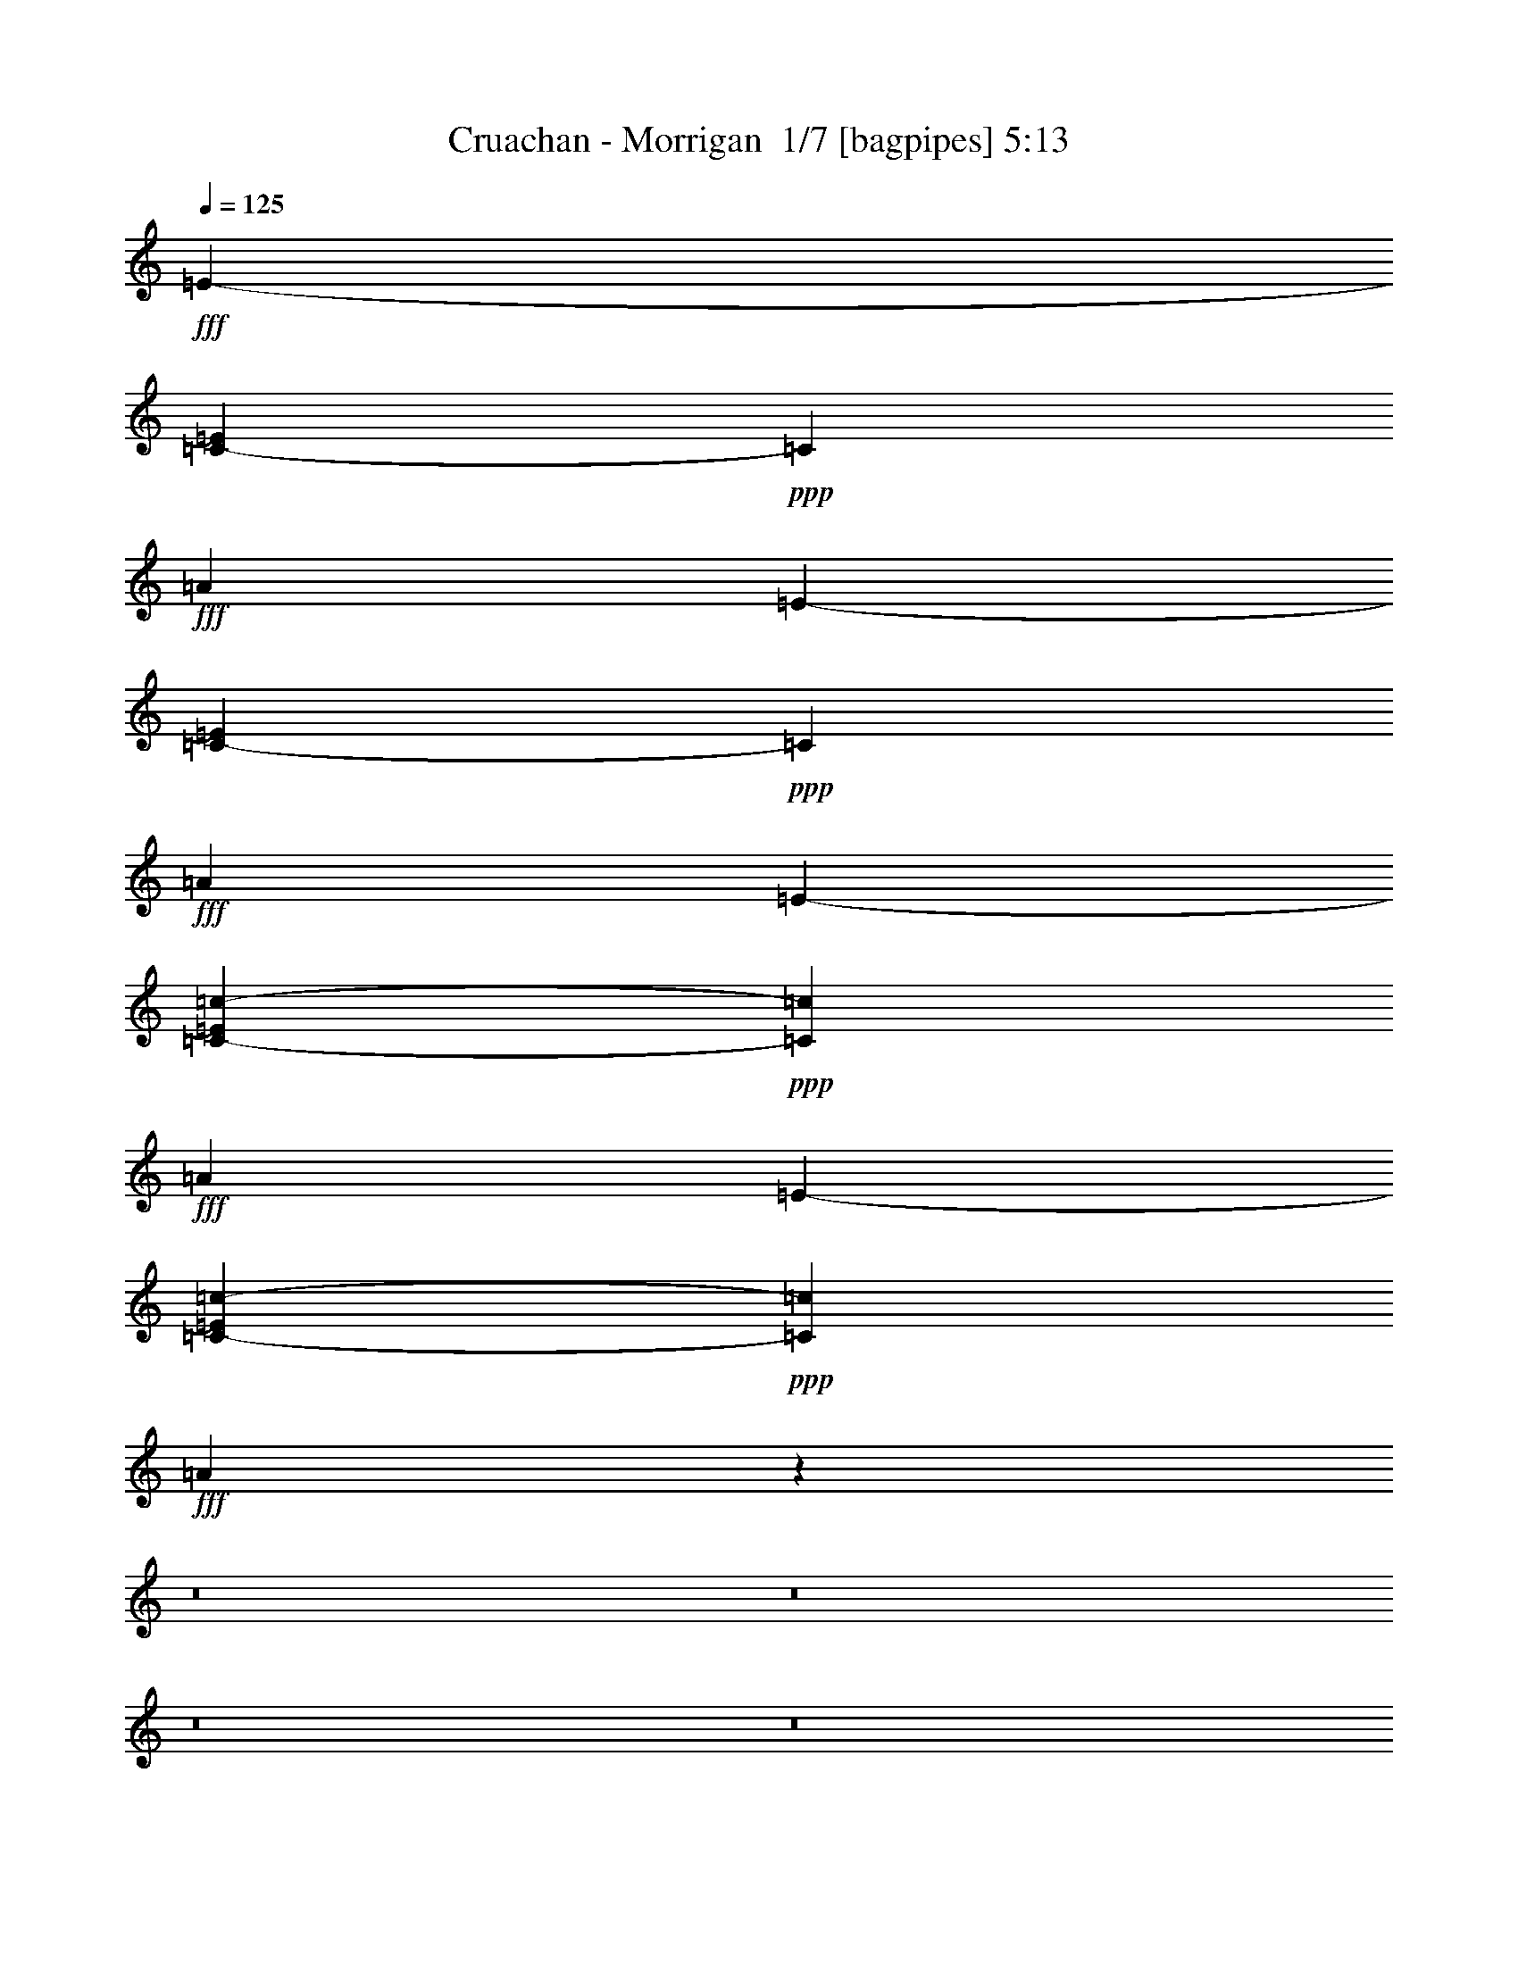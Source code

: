 % Produced with Bruzo's Transcoding Environment 2.0 alpha 
% Transcribed by Bruzo 

X:1
T: Cruachan - Morrigan  1/7 [bagpipes] 5:13
Z: Transcribed with BruTE -4 371 8
L: 1/4
Q: 125
K: C
+fff+
[=E4541/2000-]
[=C73/250-=E73/250]
+ppp+
[=C21019/8000]
+fff+
[=A41519/8000]
[=E3633/1600-]
[=C2297/8000-=E2297/8000]
+ppp+
[=C21057/8000]
+fff+
[=A41519/8000]
[=E3633/1600-]
[=C2259/8000-=c2259/8000-=E2259/8000]
+ppp+
[=C4219/1600=c4219/1600]
+fff+
[=A519/100]
[=E4541/2000-]
[=C2221/8000-=c2221/8000-=E2221/8000]
+ppp+
[=C10567/4000=c10567/4000]
+fff+
[=A15433/4000]
z124883/8000
z8/1
z8/1
z8/1
z8/1
z8/1
z8/1
[=e519/800]
[=d519/800]
[=c'519/800]
[=b519/1600]
[=c'519/800]
[=b519/1600]
[=a519/800]
[=g519/800]
[=e519/1600]
[=g519/1600]
[=a519/800]
[=b5189/8000]
[=a519/1600]
[=g519/800]
[=a4671/1600]
[=e519/800]
[=d519/800]
[=c'519/800]
[=b519/1600]
[=c'5189/8000]
[=b519/1600]
[=a519/800]
[=g519/800]
[=e519/1600]
[=g519/1600]
[=a519/800]
[=b519/800]
[=a519/1600]
[=g519/800]
[=a11677/4000]
[=f519/800]
[=e519/800]
[=d519/800]
[=c'519/1600]
[=e519/800]
[=d519/1600]
[=c'519/800]
[=b519/800]
[=e519/1600]
[=g1297/4000]
[=a519/800]
[=b519/800]
[=a519/1600]
[=g519/800]
[=a4671/1600]
[=e519/800]
[=d5189/8000]
[=c'519/800]
[=b519/1600]
[=c'519/800]
[=b519/1600]
[=a519/800]
[=g519/800]
[=e519/1600]
[=g519/1600]
[=a519/800]
[=b519/800]
[=a519/1600]
[=g519/800]
[=a23317/8000]
z93613/8000
z8/1
z8/1
z8/1
z8/1
z8/1
z8/1
z8/1
z8/1
z8/1
z8/1
z8/1
z8/1
z8/1
z8/1
z8/1
z8/1
z8/1
z8/1
[=E41519/8000=B41519/8000=e41519/8000]
[=A519/200=e519/200=a519/200]
[=G20759/8000=d20759/8000=g20759/8000]
[=E519/100=B519/100=e519/100]
[=A20759/8000=e20759/8000=a20759/8000]
[=G519/200=d519/200=g519/200]
[=E41519/8000=B41519/8000=e41519/8000]
[=A519/200=e519/200=a519/200]
[=G20759/8000=d20759/8000=g20759/8000]
[=E41519/8000=B41519/8000=e41519/8000]
[=A519/200=e519/200=a519/200]
[=G519/200=d519/200=g519/200]
[=E41519/8000=e41519/8000]
[=A20759/8000=a20759/8000]
[=B519/200=b519/200]
[=E41519/8000=e41519/8000]
[=C519/200=c519/200=c'519/200]
[=B20759/8000=b20759/8000]
[=E519/100=e519/100]
[=A20759/8000=a20759/8000]
[=B519/200=b519/200]
[=E41519/8000=e41519/8000]
[=C519/200=c519/200=c'519/200]
[=B20759/8000=b20759/8000]
[=E41519/8000=e41519/8000]
[=A519/200=a519/200]
[=G519/200=g519/200]
[=E41519/8000=e41519/8000]
[=C20759/8000=c20759/8000=c'20759/8000]
[=B519/200=b519/200]
[=E41519/8000=e41519/8000]
[=A519/200=a519/200]
[=G20759/8000=g20759/8000]
[=E519/100=e519/100]
[=C20759/8000=c20759/8000=c'20759/8000]
[=B519/200=b519/200]
[=E4541/2000-]
[=C1131/4000-=c1131/4000-=E1131/4000]
+ppp+
[=C21093/8000=c21093/8000]
+fff+
[=A41519/8000]
[=E3633/1600-]
[=C2223/8000-=c2223/8000-=E2223/8000]
+ppp+
[=C21131/8000=c21131/8000]
+fff+
[=A30869/8000]
z23/2
z8/1
z8/1
z8/1
z8/1
z8/1
z8/1
z8/1
z8/1
z8/1
z8/1
z8/1
z8/1
z8/1
z8/1
z8/1
z8/1
z8/1
z8/1
z8/1
z8/1
z8/1
z8/1

X:2
T: Cruachan - Morrigan  2/7 [flute] 5:13
Z: Transcribed with BruTE 30 292 3
L: 1/4
Q: 125
K: C
z11423/800
z8/1
z8/1
z8/1
z8/1
z8/1
z8/1
+f+
[=E519/800]
[=G519/1600]
[=E519/1600]
[=D519/1600]
[=C519/1600]
[=D519/1600]
[=C5189/8000]
[=B,519/1600]
[=A,519/1600]
[=G,519/1600]
[=A,519/1600]
[=B,519/1600]
[=C519/1600]
[=B,519/1600]
[=A,519/800]
[=E519/1600]
[=D519/1600]
[=C519/1600]
[=D519/1600]
[=E519/1600]
[=G519/800]
[=E519/1600]
[=G519/1600]
[=A2243/8000]
[=G1649/8000=A1649/8000-]
+mp+
[=G1297/8000=A1297/8000]
+f+
[=E519/1600]
[=D519/800]
[=E519/800]
[=G519/1600]
[=E519/1600]
[=D519/1600]
[=C519/1600]
[=D519/1600]
[=C519/800]
[=B,519/1600]
[=A,519/1600]
[=G,519/1600]
[=A,519/1600]
[=B,519/1600]
[=C519/1600]
[=B,1297/4000]
[=A,519/800]
[=E519/1600]
[=D519/1600]
[=C519/1600]
[=D519/1600]
[=E519/1600]
[=G519/800]
[=E519/1600]
[=G519/1600]
[=A561/2000]
[=G103/500=A103/500-]
+mp+
[=G649/4000=A649/4000]
+f+
[=E519/1600]
[=D519/800]
[=E519/800]
[=G519/1600]
[=E1297/4000]
[=D519/1600]
[=C519/1600]
[=D519/1600]
[=C519/800]
[=B,519/1600]
[=A,519/1600]
[=G,519/1600]
[=A,519/1600]
[=B,519/1600]
[=C519/1600]
[=B,519/1600]
[=A,519/800]
[=E519/1600]
[=D519/1600]
[=C519/1600]
[=D519/1600]
[=E519/1600]
[=G5189/8000]
[=E519/1600]
[=G519/1600]
[=A561/2000]
[=G1649/8000=A1649/8000-]
+mp+
[=G1297/8000=A1297/8000]
+f+
[=E519/1600]
[=D519/800]
[=E519/800]
[=G519/1600]
[=E519/1600]
[=D519/1600]
[=C519/1600]
[=D519/1600]
[=C519/800]
[=B,519/1600]
[=A,519/1600]
[=G,1297/4000]
[=A,519/1600]
[=B,519/1600]
[=C519/1600]
[=B,519/1600]
[=A,519/800]
[=E519/1600]
[=D519/1600]
[=C519/1600]
[=D519/1600]
[=E519/1600]
[=G519/800]
[=E519/1600]
[=G519/1600]
[=A2243/8000]
[=G1649/8000=A1649/8000-]
+mp+
[=G649/4000=A649/4000]
+f+
[=E519/1600]
[=D2403/4000]
z57307/4000
z8/1
z8/1
z8/1
z8/1
z8/1
z8/1
[=B519/800]
[=A519/1600]
[=B519/1600]
[=E2503/4000]
z2779/8000
[=E1297/4000]
[^F519/800]
[=E519/800]
[=D519/1600]
[=E519/1600]
[^F519/800]
[=B519/800]
[=A519/1600]
[=B519/1600]
[=E1557/1600]
[^F1297/8000]
[=G649/4000]
[^F519/1600]
[=E519/1600]
[=D5189/8000]
[=E519/400]
[=B519/800]
[=A519/1600]
[=B519/1600]
[=E621/1000]
z2817/8000
[=E519/1600]
[^F519/800]
[=E519/800]
[=D519/1600]
[=E519/1600]
[^F5189/8000]
[=B519/800]
[=A519/1600]
[=B519/1600]
[=E1557/1600]
[^F649/4000]
[=G1297/8000]
[^F519/1600]
[=E519/1600]
[=D519/800]
[=E519/400]
[=B519/800]
[=A519/1600]
[=B1297/4000]
[=c519/800]
[=d519/1600]
[=c519/1600]
[=B519/800]
[=A519/1600]
[=G519/1600]
[=A519/1600]
+mp+
[=B519/1600]
[=A519/800]
+f+
[=B519/800]
[=A519/1600]
[=B519/1600]
[=c519/800]
[=d519/1600]
[=c1297/4000]
[=B519/1600]
[=A519/1600]
[=G519/800]
[=A519/400]
[=B519/800]
[=A519/1600]
[=B519/1600]
[=c519/800]
[=d519/1600]
[=c519/1600]
[=B519/800]
[=A519/1600]
[=G1297/4000]
[=A519/1600]
+mp+
[=B519/1600]
[=A519/800]
+f+
[=B519/800]
[=A519/1600]
[=B519/1600]
[=c519/800]
[=d519/1600]
[=c519/1600]
[=B519/1600]
[=A519/1600]
[=G519/800]
[=A10379/8000]
[=B519/800]
[=A519/1600]
[=B519/1600]
[=E4853/8000]
z733/2000
[=E519/1600]
[^F519/800]
[=E519/800]
[=D519/1600]
[=E519/1600]
[^F519/800]
[=B519/800]
[=A519/1600]
[=B1297/4000]
[=E1557/1600]
[^F649/4000]
[=G1297/8000]
[^F519/1600]
[=E519/1600]
[=D519/800]
[=E519/400]
[=B519/800]
[=A519/1600]
[=B519/1600]
[=E2407/4000]
z2971/8000
[=E1297/4000]
[^F519/800]
[=E519/800]
[=D519/1600]
[=E519/1600]
[^F519/800]
[=B519/800]
[=A519/1600]
[=B519/1600]
[=E1557/1600]
[^F1297/8000]
[=G649/4000]
[^F519/1600]
[=E519/1600]
[=D5189/8000]
[=E519/400]
[=B519/800]
[=A519/1600]
[=B519/1600]
[=c519/800]
[=d519/1600]
[=c519/1600]
[=B519/800]
[=A519/1600]
[=G519/1600]
[=A519/1600]
+mp+
[=B519/1600]
[=A5189/8000]
+f+
[=B519/800]
[=A519/1600]
[=B519/1600]
[=c519/800]
[=d519/1600]
[=c519/1600]
[=B519/1600]
[=A519/1600]
[=G519/800]
[=A519/400]
[=B519/800]
[=A1297/4000]
[=B519/1600]
[=c519/800]
[=d519/1600]
[=c519/1600]
[=B519/800]
[=A519/1600]
[=G519/1600]
[=A519/1600]
+mp+
[=B519/1600]
[=A519/800]
+f+
[=B519/800]
[=A519/1600]
[=B519/1600]
[=c519/800]
[=d1297/4000]
[=c519/1600]
[=B519/1600]
[=A519/1600]
[=G519/800]
[=A519/400]
[=B2579/8000]
z2611/8000
[=A519/1600]
[=B519/1600]
[=E4699/8000]
z1543/4000
[=E1297/8000]
[^F649/4000]
[^F519/800]
[=E5189/8000]
[=D519/1600]
[=E519/1600]
[^F519/800]
[=B519/800]
[=A519/1600]
[=B519/1600]
[=E1557/1600]
[^F1297/8000]
[=G649/4000]
[^F519/1600]
[=E519/1600]
[=D519/800]
[=E31/25]
z125227/8000
z8/1
z8/1
z8/1
z8/1
z8/1
z8/1
z8/1
z8/1
z8/1
z8/1
z8/1
z8/1
z8/1
z8/1
z8/1
z8/1
z8/1
z8/1
z8/1
z8/1
z8/1
z8/1
z8/1
z8/1
[=E519/800]
[=G519/1600]
[=E519/1600]
[=D519/1600]
[=C519/1600]
[=D519/1600]
[=C519/800]
[=B,519/1600]
[=A,519/1600]
[=G,519/1600]
[=A,519/1600]
[=B,519/1600]
[=C519/1600]
[=B,519/1600]
[=A,519/800]
[=E1297/4000]
[=D519/1600]
[=C519/1600]
[=D519/1600]
[=E519/1600]
[=G519/800]
[=E519/1600]
[=G519/1600]
[=A561/2000]
[=G103/500=A103/500-]
+mp+
[=G649/4000=A649/4000]
+f+
[=E519/1600]
[=D519/800]
[=E519/800]
[=G519/1600]
[=E519/1600]
[=D519/1600]
[=C1297/4000]
[=D519/1600]
[=C519/800]
[=B,519/1600]
[=A,519/1600]
[=G,519/1600]
[=A,519/1600]
[=B,519/1600]
[=C519/1600]
[=B,519/1600]
[=A,519/800]
[=E519/1600]
[=D519/1600]
[=C519/1600]
[=D519/1600]
[=E519/1600]
[=G519/800]
[=E1297/4000]
[=G519/1600]
[=A561/2000]
[=G1649/8000=A1649/8000-]
+mp+
[=G1297/8000=A1297/8000]
+f+
[=E519/1600]
[=D519/800]
[=E519/800]
[=G519/1600]
[=E519/1600]
[=D519/1600]
[=C519/1600]
[=D519/1600]
[=C519/800]
[=B,519/1600]
[=A,519/1600]
[=G,519/1600]
[=A,519/1600]
[=B,1297/4000]
[=C519/1600]
[=B,519/1600]
[=A,519/800]
[=E519/1600]
[=D519/1600]
[=C519/1600]
[=D519/1600]
[=E519/1600]
[=G519/800]
[=E519/1600]
[=G519/1600]
[=A561/2000]
[=G103/500=A103/500-]
+mp+
[=G649/4000=A649/4000]
+f+
[=E519/1600]
[=D519/800]
[=E5189/8000]
[=G519/1600]
[=E519/1600]
[=D519/1600]
[=C519/1600]
[=D519/1600]
[=C519/800]
[=B,519/1600]
[=A,519/1600]
[=G,519/1600]
[=A,519/1600]
[=B,519/1600]
[=C519/1600]
[=B,519/1600]
[=A,519/800]
[=E519/1600]
[=D519/1600]
[=C519/1600]
[=D1297/4000]
[=E519/1600]
[=G519/800]
[=E519/1600]
[=G519/1600]
[=A561/2000]
[=G1649/8000=A1649/8000-]
+mp+
[=G1297/8000=A1297/8000]
+f+
[=E519/1600]
[=D519/800]
[=B519/800]
[=A519/1600]
[=B519/1600]
[=E4739/8000]
z1523/4000
[=E519/1600]
[^F5189/8000]
[=E519/800]
[=D519/1600]
[=E519/1600]
[^F519/800]
[=B519/800]
[=A519/1600]
[=B519/1600]
[=E1557/1600]
[^F1297/8000]
[=G649/4000]
[^F519/1600]
[=E519/1600]
[=D519/800]
[=E10379/8000]
[=B519/800]
[=A519/1600]
[=B519/1600]
[=E4701/8000]
z771/2000
[=E519/1600]
[^F519/800]
[=E519/800]
[=D519/1600]
[=E519/1600]
[^F519/800]
[=B5189/8000]
[=A519/1600]
[=B519/1600]
[=E1557/1600]
[^F649/4000]
[=G1297/8000]
[^F519/1600]
[=E519/1600]
[=D519/800]
[=E519/400]
[=B519/800]
[=A519/1600]
[=B519/1600]
[=c5189/8000]
[=d519/1600]
[=c519/1600]
[=B519/800]
[=A519/1600]
[=G519/1600]
[=A519/1600]
+mp+
[=B519/1600]
[=A519/800]
+f+
[=B519/800]
[=A519/1600]
[=B519/1600]
[=c519/800]
[=d519/1600]
[=c519/1600]
[=B519/1600]
[=A1297/4000]
[=G519/800]
[=A519/400]
[=B519/800]
[=A519/1600]
[=B519/1600]
[=c519/800]
[=d519/1600]
[=c519/1600]
[=B519/800]
[=A519/1600]
[=G519/1600]
[=A519/1600]
+mp+
[=B1297/4000]
[=A519/800]
+f+
[=B519/800]
[=A519/1600]
[=B519/1600]
[=c519/800]
[=d519/1600]
[=c519/1600]
[=B519/1600]
[=A519/1600]
[=G519/800]
[=A519/400]
[=B5189/8000]
[=A519/1600]
[=B519/1600]
[=E2543/4000]
z2699/8000
[=E519/1600]
[^F519/800]
[=E519/800]
[=D519/1600]
[=E519/1600]
[^F519/800]
[=B519/800]
[=A519/1600]
[=B519/1600]
[=E973/1000]
[^F649/4000]
[=G1297/8000]
[^F519/1600]
[=E519/1600]
[=D519/800]
[=E519/400]
[=B519/800]
[=A519/1600]
[=B519/1600]
[=E5047/8000]
z1369/4000
[=E519/1600]
[^F5189/8000]
[=E519/800]
[=D519/1600]
[=E519/1600]
[^F519/800]
[=B519/800]
[=A519/1600]
[=B519/1600]
[=E1557/1600]
[^F1297/8000]
[=G649/4000]
[^F519/1600]
[=E519/1600]
[=D519/800]
[=E10379/8000]
[=B519/800]
[=A519/1600]
[=B519/1600]
[=c519/800]
[=d519/1600]
[=c519/1600]
[=B519/800]
[=A519/1600]
[=G519/1600]
[=A519/1600]
+mp+
[=B519/1600]
[=A519/800]
+f+
[=B5189/8000]
[=A519/1600]
[=B519/1600]
[=c519/800]
[=d519/1600]
[=c519/1600]
[=B519/1600]
[=A519/1600]
[=G519/800]
[=A519/400]
[=B519/800]
[=A519/1600]
[=B519/1600]
[=c5189/8000]
[=d519/1600]
[=c519/1600]
[=B519/800]
[=A519/1600]
[=G519/1600]
[=A519/1600]
+mp+
[=B519/1600]
[=A519/800]
+f+
[=B519/800]
[=A519/1600]
[=B519/1600]
[=c519/800]
[=d519/1600]
[=c519/1600]
[=B519/1600]
[=A1297/4000]
[=G519/800]
[=A637/500]
z71/8
z8/1
z8/1
z8/1
z8/1

X:3
T: Cruachan - Morrigan  3/7 [clarinet] 5:13
Z: Transcribed with BruTE -33 290 2
L: 1/4
Q: 125
K: C
z104113/8000
z8/1
z8/1
z8/1
z8/1
z8/1
z8/1
z8/1
z8/1
z8/1
z8/1
z8/1
z8/1
z8/1
z8/1
z8/1
z8/1
z8/1
z8/1
z8/1
z8/1
z8/1
z8/1
z8/1
z8/1
z8/1
z8/1
z8/1
z8/1
z8/1
z8/1
z8/1
z8/1
z8/1
z8/1
z8/1
z8/1
+mp+
[=E41519/8000]
[=A519/200]
[=G20759/8000]
[=E519/100]
[=A20759/8000]
[=G519/200]
[=E41519/8000]
[=A519/200]
[=G20759/8000]
[=E41519/8000]
[=A519/200]
[=G519/200]
[=E41519/8000]
[=A20759/8000]
[=B519/200]
[=E41519/8000]
[=c519/200]
[=B20759/8000]
[=E519/100]
[=A20759/8000]
[=B519/200]
[=E41519/8000]
[=c519/200]
[=B20759/8000]
[=E,1557/1600=E1557/1600-]
[=B,519/1600=E519/1600]
[=E519/800-]
[=B,519/800=E519/800-]
[=G519/800=E519/800]
[=E519/800-]
[=B,519/800=E519/800]
[=E5189/8000]
[=A,1557/1600=A1557/1600-]
[=E519/1600=A519/1600]
[=A519/800-]
[=E519/800=A519/800]
[=G,519/800=G519/800-]
[=D519/800=G519/800]
[=G519/800-]
[=D519/800=G519/800]
[=E,973/1000=E973/1000-]
[=B,519/1600=E519/1600]
[=E519/800-]
[=B,519/800=E519/800-]
[=G519/800=E519/800]
[=E519/800-]
[=B,519/800=E519/800]
[=E519/800]
[=A,1557/1600=c1557/1600-]
[=E519/1600=c519/1600-]
[=A519/800=c519/800-]
[=E5189/8000=c5189/8000]
[=G,519/800=B519/800-]
[=D519/800=B519/800-]
[=G519/800=B519/800-]
[=D519/800=B519/800]
[=E,1557/1600=E1557/1600-]
[=B,519/1600=E519/1600]
[=E519/800-]
[=B,519/800=E519/800-]
[=G519/800=E519/800]
[=E5189/8000-]
[=B,519/800=E519/800]
[=E519/800]
[=A,1557/1600=A1557/1600-]
[=E519/1600=A519/1600]
[=A519/800-]
[=E519/800=A519/800]
[=G,519/800=G519/800-]
[=D519/800=G519/800]
[=G519/800-]
[=D5189/8000=G5189/8000]
[=E,1557/1600=E1557/1600-]
[=B,519/1600=E519/1600]
[=E519/800-]
[=B,519/800=E519/800-]
[=G519/800=E519/800]
[=E519/800-]
[=B,519/800=E519/800]
[=E519/800]
[=A,973/1000=c973/1000-]
[=E519/1600=c519/1600-]
[=A519/800=c519/800-]
[=E519/800=c519/800]
[=G,519/800=B519/800-]
[=D519/800=B519/800-]
[=G519/800=B519/800-]
[=D519/800=B519/800]
[=E,4541/2000-]
[=C,1131/4000-=E,1131/4000]
+ppp+
[=C,21093/8000]
+mp+
[=A,41519/8000]
[=E,3633/1600-]
[=C,2223/8000-=E,2223/8000]
+ppp+
[=C,21131/8000]
+mp+
[=A,30869/8000]
z23/2
z8/1
z8/1
z8/1
z8/1
z8/1
z8/1
z8/1
z8/1
z8/1
z8/1
z8/1
z8/1
z8/1
z8/1
z8/1
z8/1
z8/1
z8/1
z8/1
z8/1
z8/1
z8/1

X:4
T: Cruachan - Morrigan  4/7 [horn] 5:13
Z: Transcribed with BruTE -45 187 5
L: 1/4
Q: 125
K: C
z76153/8000
z8/1
z8/1
z8/1
z8/1
+f+
[=E519/800=B519/800=e519/800]
[=E1/8]
z319/1600
[=E1/8]
z319/1600
[=E1/8]
z319/1600
[=E1/8]
z319/1600
[=E1/8]
z319/1600
[=c519/800=g519/800=c'519/800]
[=c1/8]
z319/1600
[=c1/8]
z319/1600
[=c1/8]
z797/4000
[=c1/8]
z319/1600
[=c1/8]
z319/1600
[=c1/8]
z319/1600
[=c1/8]
z319/1600
[=A519/800=e519/800=a519/800]
[=A1/8]
z319/1600
[=A1/8]
z319/1600
[=A1/8]
z319/1600
[=A1/8]
z319/1600
[=A1/8]
z319/1600
[=A519/800=e519/800=a519/800]
[=A1/8]
z319/1600
[=A1/8]
z319/1600
[=A1/8]
z319/1600
[=A519/1600=e519/1600=a519/1600]
[=A519/1600]
[=A1249/4000=e1249/4000=a1249/4000]
z2691/8000
[=E519/800=B519/800=e519/800]
[=E1/8]
z319/1600
[=E1/8]
z319/1600
[=E1/8]
z319/1600
[=E1/8]
z319/1600
[=E1/8]
z319/1600
[=c519/800=g519/800=c'519/800]
[=c1/8]
z319/1600
[=c1/8]
z319/1600
[=c1/8]
z319/1600
[=c1/8]
z319/1600
[=c1/8]
z319/1600
[=c1/8]
z319/1600
[=c1/8]
z319/1600
[=A519/800=e519/800=a519/800]
[=A1/8]
z319/1600
[=A1/8]
z797/4000
[=A1/8]
z319/1600
[=A1/8]
z319/1600
[=A1/8]
z319/1600
[=A519/800=e519/800=a519/800]
[=A1/8]
z319/1600
[=A1/8]
z319/1600
[=A1/8]
z319/1600
[=A519/1600=e519/1600=a519/1600]
[=A519/1600]
[=A123/400=e123/400=a123/400]
z273/800
[=E519/800=B519/800=e519/800]
[=E1/8]
z319/1600
[=E1/8]
z319/1600
[=E1/8]
z319/1600
[=E1/8]
z319/1600
[=E1/8]
z319/1600
[=c5189/8000=g5189/8000=c'5189/8000]
[=c1/8]
z319/1600
[=c1/8]
z319/1600
[=c1/8]
z319/1600
[=c1/8]
z319/1600
[=c1/8]
z319/1600
[=c1/8]
z319/1600
[=c1/8]
z319/1600
[=A519/800=e519/800=a519/800]
[=A1/8]
z319/1600
[=A1/8]
z319/1600
[=A1/8]
z319/1600
[=A1/8]
z319/1600
[=A1/8]
z319/1600
[=A519/800=e519/800=a519/800]
[=A1/8]
z319/1600
[=A1/8]
z319/1600
[=A1/8]
z797/4000
[=A519/1600=e519/1600=a519/1600]
[=A519/1600]
[=A1211/4000=e1211/4000=a1211/4000]
z173/500
[=E519/800=B519/800=e519/800]
[=E1/8]
z319/1600
[=E1/8]
z319/1600
[=E1/8]
z319/1600
[=E1/8]
z319/1600
[=E1/8]
z319/1600
[=c519/800=g519/800=c'519/800]
[=c1/8]
z319/1600
[=c1/8]
z319/1600
[=c1/8]
z319/1600
[=c1/8]
z319/1600
[=c1/8]
z319/1600
[=c1/8]
z319/1600
[=c1/8]
z797/4000
[=A519/800=e519/800=a519/800]
[=A1/8]
z319/1600
[=A1/8]
z319/1600
[=A1/8]
z319/1600
[=A1/8]
z319/1600
[=A1/8]
z319/1600
[=A519/800=e519/800=a519/800]
[=A1/8]
z319/1600
[=A1/8]
z319/1600
[=A1/8]
z319/1600
[=A519/1600=e519/1600=a519/1600]
[=A519/1600]
[=A2383/8000=e2383/8000=a2383/8000]
z2807/8000
[=E519/800=B519/800=e519/800]
[=E1/8]
z319/1600
[=E1/8]
z797/4000
[=E1/8]
z319/1600
[=E1/8]
z319/1600
[=E1/8]
z319/1600
[=c519/800=g519/800=c'519/800]
[=c1/8]
z319/1600
[=c1/8]
z319/1600
[=c1/8]
z319/1600
[=c1/8]
z319/1600
[=c1/8]
z319/1600
[=c1/8]
z319/1600
[=c1/8]
z319/1600
[=A519/800=e519/800=a519/800]
[=A1/8]
z319/1600
[=A1/8]
z319/1600
[=A1/8]
z319/1600
[=A1/8]
z319/1600
[=A1/8]
z319/1600
[=A5189/8000=e5189/8000=a5189/8000]
[=A1/8]
z319/1600
[=A1/8]
z319/1600
[=A1/8]
z319/1600
[=A519/1600=e519/1600=a519/1600]
[=A519/1600]
[=A469/1600=e469/1600=a469/1600]
z569/1600
[=E519/800=B519/800=e519/800]
[=E1/8]
z319/1600
[=E1/8]
z319/1600
[=E1/8]
z319/1600
[=E1/8]
z319/1600
[=E1/8]
z319/1600
[=c519/800=g519/800=c'519/800]
[=c1/8]
z319/1600
[=c1/8]
z319/1600
[=c1/8]
z797/4000
[=c1/8]
z319/1600
[=c1/8]
z319/1600
[=c1/8]
z319/1600
[=c1/8]
z319/1600
[=A519/800=e519/800=a519/800]
[=A1/8]
z319/1600
[=A1/8]
z319/1600
[=A1/8]
z319/1600
[=A1/8]
z319/1600
[=A1/8]
z319/1600
[=A519/800=e519/800=a519/800]
[=A1/8]
z319/1600
[=A1/8]
z319/1600
[=A1/8]
z319/1600
[=A519/1600=e519/1600=a519/1600]
[=A519/1600]
[=A1153/4000=e1153/4000=a1153/4000]
z2883/8000
[=E519/800=B519/800=e519/800]
[=E1/8]
z319/1600
[=E1/8]
z319/1600
[=E1/8]
z319/1600
[=E1/8]
z319/1600
[=E1/8]
z319/1600
[=c519/800=g519/800=c'519/800]
[=c1/8]
z319/1600
[=c1/8]
z319/1600
[=c1/8]
z319/1600
[=c1/8]
z319/1600
[=c1/8]
z319/1600
[=c1/8]
z319/1600
[=c1/8]
z319/1600
[=A519/800=e519/800=a519/800]
[=A1/8]
z319/1600
[=A1/8]
z797/4000
[=A1/8]
z319/1600
[=A1/8]
z319/1600
[=A1/8]
z319/1600
[=A519/800=e519/800=a519/800]
[=A1/8]
z319/1600
[=A1/8]
z319/1600
[=A1/8]
z319/1600
[=A519/1600=e519/1600=a519/1600]
[=A519/1600]
[=A567/2000=e567/2000=a567/2000]
z1461/4000
[=E519/800=B519/800=e519/800]
[=E1/8]
z319/1600
[=E1/8]
z319/1600
[=E1/8]
z319/1600
[=E1/8]
z319/1600
[=E1/8]
z319/1600
[=c5189/8000=g5189/8000=c'5189/8000]
[=c1/8]
z319/1600
[=c1/8]
z319/1600
[=c1/8]
z319/1600
[=c1/8]
z319/1600
[=c1/8]
z319/1600
[=c1/8]
z319/1600
[=c1/8]
z319/1600
[=A519/800=e519/800=a519/800]
[=A1/8]
z319/1600
[=A1/8]
z319/1600
[=A1/8]
z319/1600
[=A1/8]
z319/1600
[=A1/8]
z319/1600
[=A519/800=e519/800=a519/800]
[=A1/8]
z319/1600
[=A1/8]
z319/1600
[=A1/8]
z797/4000
[=A519/1600=e519/1600=a519/1600]
[=A519/1600]
[=A223/800=e223/800=a223/800]
z37/100
[=F519/800=c519/800=f519/800]
[=F1/8]
z319/1600
[=F1/8]
z319/1600
[=F1/8=c1/8-=f1/8-]
+ppp+
[=c419/800=f419/800]
+f+
[=F1/8]
z319/1600
[=c519/800=g519/800=c'519/800]
[=c1/8]
z319/1600
[=c519/1600=g519/1600=c'519/1600]
[=c1/8]
z319/1600
[=c519/800=g519/800=c'519/800]
[=c1/8]
z319/1600
[=c1/8]
z797/4000
[=A519/800=e519/800=a519/800]
[=A1/8]
z319/1600
[=A1/8]
z319/1600
[=A1/8]
z319/1600
[=A1/8]
z319/1600
[=A1/8]
z319/1600
[=A589/2000-=e589/2000-=a589/2000]
+ppp+
[=A1417/4000=e1417/4000]
+f+
[=A1/8]
z319/1600
[=A1/8]
z319/1600
[=A1/8]
z319/1600
[=A519/1600=e519/1600=a519/1600]
[=A519/1600]
[=A2191/8000=e2191/8000=a2191/8000]
z2999/8000
[=E519/800=B519/800=e519/800]
[=E1/8]
z319/1600
[=E1/8]
z797/4000
[=E1/8]
z319/1600
[=E1/8]
z319/1600
[=E1/8]
z319/1600
[=c519/800=g519/800=c'519/800]
[=c1/8]
z319/1600
[=c1/8]
z319/1600
[=c1/8]
z319/1600
[=c1/8]
z319/1600
[=c1/8]
z319/1600
[=c1/8]
z319/1600
[=c1/8]
z319/1600
[=A519/800=e519/800=a519/800]
[=A1/8]
z319/1600
[=A1/8]
z319/1600
[=A1/8]
z319/1600
[=A1/8]
z319/1600
[=A1/8]
z319/1600
[=A5189/8000=e5189/8000=a5189/8000]
[=A1/8]
z319/1600
[=A1/8]
z319/1600
[=A1/8]
z319/1600
[=A519/1600=e519/1600=a519/1600]
[=A519/1600]
[=A2153/8000=e2153/8000=a2153/8000]
z3037/8000
[=E519/1600]
[=E519/1600]
[=E519/800=B519/800=e519/800]
[=E519/1600]
[=E519/1600]
[=E519/800=B519/800=e519/800]
[=c519/1600]
[=c519/1600]
[=c5189/8000=g5189/8000=c'5189/8000]
[=c519/1600]
[=c519/1600]
[=c519/800=g519/800=c'519/800]
[=A519/1600]
[=A519/1600]
[=A519/800=e519/800=a519/800]
[=A519/1600]
[=A519/1600]
[=A519/800=e519/800=a519/800]
[=A519/1600]
[=A519/1600]
[=A519/800=e519/800=a519/800]
[=A519/1600]
[=A519/1600]
[=A5189/8000=e5189/8000=a5189/8000]
[=E519/1600]
[=E519/1600]
[=E519/800=B519/800=e519/800]
[=E519/1600]
[=E519/1600]
[=E519/800=B519/800=e519/800]
[=c519/1600]
[=c519/1600]
[=c519/800=g519/800=c'519/800]
[=c519/1600]
[=c519/1600]
[=c519/800=g519/800=c'519/800]
[=A519/1600]
[=A519/1600]
[=A5189/8000=e5189/8000=a5189/8000]
[=A519/1600]
[=A519/1600]
[=A519/800=e519/800=a519/800]
[=A519/1600]
[=A519/1600]
[=A519/800=e519/800=a519/800]
[=A519/1600]
[=A519/1600]
[=A519/800=e519/800=a519/800]
[=B519/800^f519/800=b519/800]
[=B1/8]
z319/1600
[=B1/8]
z319/1600
[=E519/800=B519/800=e519/800]
[=E1/8]
z319/1600
[=E1/8]
z797/4000
[=E519/800=B519/800=e519/800]
[=E1/8]
z319/1600
[=E519/1600=B519/1600=e519/1600]
[=E1/8]
z319/1600
[=E519/800=B519/800=e519/800]
[=E1/8]
z319/1600
[=B519/800^f519/800=b519/800]
[=B1/8]
z319/1600
[=B1/8]
z319/1600
[=E519/800=B519/800=e519/800]
[=E1/8]
z319/1600
[=E1/8]
z319/1600
[=D519/800=A519/800=d519/800]
[=D519/1600]
[=D1297/4000=A1297/4000=d1297/4000]
[=D1/8]
z319/1600
[=D519/800=A519/800=d519/800]
[=D1/8]
z319/1600
[=B519/800^f519/800=b519/800]
[=B1/8]
z319/1600
[=B1/8]
z319/1600
[=E519/800=B519/800=e519/800]
[=E1/8]
z319/1600
[=E1/8]
z319/1600
[=E519/800=B519/800=e519/800]
[=E1/8]
z319/1600
[=E519/1600=B519/1600=e519/1600]
[=E1/8]
z319/1600
[=E519/800=B519/800=e519/800]
[=E1/8]
z797/4000
[=B519/800^f519/800=b519/800]
[=B1/8]
z319/1600
[=B1/8]
z319/1600
[=E519/800=B519/800=e519/800]
[=E1/8]
z319/1600
[=E1/8]
z319/1600
[=D519/800=A519/800=d519/800]
[=D519/1600]
[=D519/1600=A519/1600=d519/1600]
[=D1/8]
z319/1600
[=D519/800=A519/800=d519/800]
[=D1/8]
z319/1600
[=B519/800^f519/800=b519/800]
[=B1/8]
z319/1600
[=B1/8]
z797/4000
[=c519/800=g519/800=c'519/800]
[=c1/8]
z319/1600
[=c1/8]
z319/1600
[=B519/800^f519/800=b519/800]
[=B1/8]
z319/1600
[=B1/8]
z319/1600
[=A519/800=e519/800=a519/800]
[=A1/8]
z319/1600
[=A1/8]
z319/1600
[=B519/800^f519/800=b519/800]
[=B1/8]
z319/1600
[=B1/8]
z319/1600
[=c519/800=g519/800=c'519/800]
[=c1/8]
z319/1600
[=c1/8]
z797/4000
[=B519/800^f519/800=b519/800]
[=B1/8]
z319/1600
[=B1/8]
z319/1600
[=A519/800=e519/800=a519/800]
[=A1/8]
z319/1600
[=A1/8]
z319/1600
[=B519/1600^f519/1600=b519/1600]
[=B1/8]
z319/1600
[=B519/1600^f519/1600=b519/1600]
[=B1/8]
z319/1600
[=c519/1600=g519/1600=c'519/1600]
[=c1/8]
z319/1600
[=c519/1600=g519/1600=c'519/1600]
[=c1/8]
z319/1600
[=B519/1600^f519/1600=b519/1600]
[=B1/8]
z319/1600
[=B519/1600^f519/1600=b519/1600]
[=B1/8]
z797/4000
[=A519/1600=e519/1600=a519/1600]
[=A1/8]
z319/1600
[=A519/1600=e519/1600=a519/1600]
[=A1/8]
z319/1600
[=B519/1600^f519/1600=b519/1600]
[=B1/8]
z319/1600
[=B519/1600^f519/1600=b519/1600]
[=B1/8]
z319/1600
[=c519/1600=g519/1600=c'519/1600]
[=c1/8]
z319/1600
[=c519/1600=g519/1600=c'519/1600]
[=c1/8]
z319/1600
[=B519/1600^f519/1600=b519/1600]
[=B1/8]
z319/1600
[=B519/1600^f519/1600=b519/1600]
[=B1/8]
z319/1600
[=A519/1600=e519/1600=a519/1600]
[=A1/8]
z319/1600
[=A519/1600=e519/1600=a519/1600]
[=A1/8]
z797/4000
[=B519/800^f519/800=b519/800]
[=B1/8]
z319/1600
[=B1/8]
z319/1600
[=E519/800=B519/800=e519/800]
[=E1/8]
z319/1600
[=E1/8]
z319/1600
[=E519/800=B519/800=e519/800]
[=E1/8]
z319/1600
[=E519/1600=B519/1600=e519/1600]
[=E1/8]
z319/1600
[=E519/800=B519/800=e519/800]
[=E1/8]
z319/1600
[=B519/800^f519/800=b519/800]
[=B1/8]
z319/1600
[=B1/8]
z797/4000
[=E519/800=B519/800=e519/800]
[=E1/8]
z319/1600
[=E1/8]
z319/1600
[=D519/800=A519/800=d519/800]
[=D519/1600]
[=D519/1600=A519/1600=d519/1600]
[=D1/8]
z319/1600
[=D519/800=A519/800=d519/800]
[=D1/8]
z319/1600
[=B519/800^f519/800=b519/800]
[=B1/8]
z319/1600
[=B1/8]
z319/1600
[=E519/800=B519/800=e519/800]
[=E1/8]
z319/1600
[=E1/8]
z797/4000
[=E519/800=B519/800=e519/800]
[=E1/8]
z319/1600
[=E519/1600=B519/1600=e519/1600]
[=E1/8]
z319/1600
[=E519/800=B519/800=e519/800]
[=E1/8]
z319/1600
[=B519/800^f519/800=b519/800]
[=B1/8]
z319/1600
[=B1/8]
z319/1600
[=E519/800=B519/800=e519/800]
[=E1/8]
z319/1600
[=E1/8]
z319/1600
[=D519/800=A519/800=d519/800]
[=D519/1600]
[=D1297/4000=A1297/4000=d1297/4000]
[=D1/8]
z319/1600
[=D519/800=A519/800=d519/800]
[=D1/8]
z319/1600
[=B519/800^f519/800=b519/800]
[=B1/8]
z319/1600
[=B1/8]
z319/1600
[=c519/800=g519/800=c'519/800]
[=c1/8]
z319/1600
[=c1/8]
z319/1600
[=B519/800^f519/800=b519/800]
[=B1/8]
z319/1600
[=B1/8]
z319/1600
[=A519/800=e519/800=a519/800]
[=A1/8]
z319/1600
[=A1/8]
z797/4000
[=B519/800^f519/800=b519/800]
[=B1/8]
z319/1600
[=B1/8]
z319/1600
[=c519/800=g519/800=c'519/800]
[=c1/8]
z319/1600
[=c1/8]
z319/1600
[=B519/800^f519/800=b519/800]
[=B1/8]
z319/1600
[=B1/8]
z319/1600
[=A519/800=e519/800=a519/800]
[=A1/8]
z319/1600
[=A1/8]
z319/1600
[=B519/1600^f519/1600=b519/1600]
[=B1/8]
z319/1600
[=B1297/4000^f1297/4000=b1297/4000]
[=B1/8]
z319/1600
[=c519/1600=g519/1600=c'519/1600]
[=c1/8]
z319/1600
[=c519/1600=g519/1600=c'519/1600]
[=c1/8]
z319/1600
[=B519/1600^f519/1600=b519/1600]
[=B1/8]
z319/1600
[=B519/1600^f519/1600=b519/1600]
[=B1/8]
z319/1600
[=A519/1600=e519/1600=a519/1600]
[=A1/8]
z319/1600
[=A519/1600=e519/1600=a519/1600]
[=A1/8]
z319/1600
[=B519/1600^f519/1600=b519/1600]
[=B1/8]
z319/1600
[=B519/1600^f519/1600=b519/1600]
[=B1/8]
z319/1600
[=c519/1600=g519/1600=c'519/1600]
[=c1/8]
z319/1600
[=c1297/4000=g1297/4000=c'1297/4000]
[=c1/8]
z319/1600
[=B519/1600^f519/1600=b519/1600]
[=B1/8]
z319/1600
[=B519/1600^f519/1600=b519/1600]
[=B1/8]
z319/1600
[=A519/1600=e519/1600=a519/1600]
[=A1/8]
z319/1600
[=A519/1600=e519/1600=a519/1600]
[=A1/8]
z319/1600
[=B519/800^f519/800=b519/800]
[=B1/8]
z319/1600
[=B1/8]
z319/1600
[=E519/800=B519/800=e519/800]
[=E1/8]
z319/1600
[=E1/8]
z319/1600
[=E519/800=B519/800=e519/800]
[=E1/8]
z797/4000
[=E519/1600=B519/1600=e519/1600]
[=E1/8]
z319/1600
[=E519/800=B519/800=e519/800]
[=E1/8]
z319/1600
[=B519/800^f519/800=b519/800]
[=B1/8]
z319/1600
[=B1/8]
z319/1600
[=E519/800=B519/800=e519/800]
[=E1/8]
z319/1600
[=E1/8]
z319/1600
[=D519/800=A519/800=d519/800]
[=D1/8]
z319/1600
[=D519/1600]
[=E10379/8000=B10379/8000=e10379/8000]
[=E1/8]
z419/800
[=E1/8]
z319/1600
[=E1/8]
z319/1600
[=E1/8]
z419/800
[=E1/8]
z319/1600
[=E1/8]
z319/1600
[=E1/8]
z419/800
[=E1/8]
z319/1600
[=E1/8]
z319/1600
[=E1/8]
z419/800
[=E1/8]
z319/1600
[=E1/8]
z319/1600
[=A1/8]
z419/800
[=A1/8]
z797/4000
[=A1/8]
z319/1600
[=A1/8]
z419/800
[=A1/8]
z319/1600
[=A1/8]
z319/1600
[=G1/8]
z419/800
[=G1/8]
z319/1600
[=G1/8]
z319/1600
[=G1/8]
z419/800
[=G1/8]
z319/1600
[=G1/8]
z319/1600
[=E1/8]
z419/800
[=E1/8]
z319/1600
[=E1/8]
z319/1600
[=E1/8]
z419/800
[=E1/8]
z797/4000
[=E1/8]
z319/1600
[=E1/8]
z419/800
[=E1/8]
z319/1600
[=E1/8]
z319/1600
[=E1/8]
z419/800
[=E1/8]
z319/1600
[=E1/8]
z319/1600
[=A1/8]
z419/800
[=A1/8]
z319/1600
[=A1/8]
z319/1600
[=A1/8]
z419/800
[=A1/8]
z319/1600
[=A1/8]
z319/1600
[=G1/8]
z419/800
[=G1/8]
z797/4000
[=G1/8]
z319/1600
[=G1/8]
z419/800
[=G1/8]
z319/1600
[=G1/8]
z319/1600
[=E1/8]
z419/800
[=E1/8]
z319/1600
[=E1/8]
z319/1600
[=E1/8]
z419/800
[=E1/8]
z319/1600
[=E1/8]
z319/1600
[=E1/8]
z419/800
[=E1/8]
z319/1600
[=E1/8]
z319/1600
[=E1/8]
z419/800
[=E1/8]
z797/4000
[=E1/8]
z319/1600
[=A1/8]
z419/800
[=A1/8]
z319/1600
[=A1/8]
z319/1600
[=A1/8]
z419/800
[=A1/8]
z319/1600
[=A1/8]
z319/1600
[=G1/8]
z419/800
[=G1/8]
z319/1600
[=G1/8]
z319/1600
[=G1/8]
z419/800
[=G1/8]
z319/1600
[=G1/8]
z319/1600
[=E1/8]
z419/800
[=E1/8]
z797/4000
[=E1/8]
z319/1600
[=E1/8]
z419/800
[=E1/8]
z319/1600
[=E1/8]
z319/1600
[=E1/8]
z419/800
[=E1/8]
z319/1600
[=E1/8]
z319/1600
[=E1/8]
z419/800
[=E1/8]
z319/1600
[=E1/8]
z319/1600
[=A1/8]
z419/800
[=A1/8]
z319/1600
[=A1/8]
z319/1600
[=A1/8]
z419/800
[=A1/8]
z797/4000
[=A1/8]
z319/1600
[=G1/8]
z419/800
[=G1/8]
z319/1600
[=G1/8]
z319/1600
[=G1/8]
z419/800
[=G1/8]
z319/1600
[=G1/8]
z319/1600
[=E1/8]
z419/800
[=E1/8]
z319/1600
[=E1/8]
z319/1600
[=E1/8]
z419/800
[=E1/8]
z319/1600
[=E1/8]
z319/1600
[=E1/8]
z419/800
[=E1/8]
z797/4000
[=E1/8]
z319/1600
[=E1/8]
z419/800
[=E1/8]
z319/1600
[=E1/8]
z319/1600
[=A1/8]
z419/800
[=A1/8]
z319/1600
[=A1/8]
z319/1600
[=A1/8]
z419/800
[=A1/8]
z319/1600
[=A1/8]
z319/1600
[=G1/8]
z419/800
[=G1/8]
z319/1600
[=G1/8]
z319/1600
[=G1/8]
z419/800
[=G1/8]
z797/4000
[=G1/8]
z319/1600
[=E1/8]
z419/800
[=E1/8]
z319/1600
[=E1/8]
z319/1600
[=E1/8]
z419/800
[=E1/8]
z319/1600
[=E1/8]
z319/1600
[=E1/8]
z419/800
[=E1/8]
z319/1600
[=E1/8]
z319/1600
[=E1/8]
z419/800
[=E1/8]
z319/1600
[=E1/8]
z319/1600
[=A1/8]
z419/800
[=A1/8]
z797/4000
[=A1/8]
z319/1600
[=A1/8]
z419/800
[=A1/8]
z319/1600
[=A1/8]
z319/1600
[=G1/8]
z419/800
[=G1/8]
z319/1600
[=G1/8]
z319/1600
[=G1/8]
z419/800
[=G1/8]
z319/1600
[=G1/8]
z319/1600
[=E1/8]
z419/800
[=E1/8]
z319/1600
[=E1/8]
z319/1600
[=E1/8]
z419/800
[=E1/8]
z797/4000
[=E1/8]
z319/1600
[=E1/8]
z419/800
[=E1/8]
z319/1600
[=E1/8]
z319/1600
[=E1/8]
z419/800
[=E1/8]
z319/1600
[=E1/8]
z319/1600
[=A1/8]
z419/800
[=A1/8]
z319/1600
[=A1/8]
z319/1600
[=A1/8]
z419/800
[=A1/8]
z319/1600
[=A1/8]
z319/1600
[=G1/8]
z419/800
[=G1/8]
z797/4000
[=G1/8]
z319/1600
[=G1/8]
z419/800
[=G1/8]
z319/1600
[=G1/8]
z319/1600
[=E1/8]
z419/800
[=E1/8]
z319/1600
[=E1/8]
z319/1600
[=E1/8]
z419/800
[=E1/8]
z319/1600
[=E1/8]
z319/1600
[=E1/8]
z419/800
[=E1/8]
z319/1600
[=E1/8]
z319/1600
[=E1/8]
z419/800
[=E1/8]
z797/4000
[=E1/8]
z319/1600
[=A1/8]
z419/800
[=A1/8]
z319/1600
[=A1/8]
z319/1600
[=A1/8]
z419/800
[=A1/8]
z319/1600
[=A1/8]
z319/1600
[=G1/8]
z419/800
[=G1/8]
z319/1600
[=G1/8]
z319/1600
[=G1/8]
z419/800
[=G1/8]
z319/1600
[=G1/8]
z127979/8000
z8/1
z8/1
z8/1
z8/1
z8/1
z8/1
z8/1
z8/1
z8/1
z8/1
z8/1
[=E519/800=B519/800=e519/800]
[=E1/8]
z797/4000
[=E1/8]
z319/1600
[=E1/8]
z319/1600
[=E1/8]
z319/1600
[=E1/8]
z319/1600
[=c519/800=g519/800=c'519/800]
[=c1/8]
z319/1600
[=c1/8]
z319/1600
[=c1/8]
z319/1600
[=c1/8]
z319/1600
[=c1/8]
z319/1600
[=c1/8]
z319/1600
[=c1/8]
z319/1600
[=A519/800=e519/800=a519/800]
[=A1/8]
z319/1600
[=A1/8]
z319/1600
[=A1/8]
z319/1600
[=A1/8]
z319/1600
[=A1/8]
z797/4000
[=A519/800=e519/800=a519/800]
[=A1/8]
z319/1600
[=A1/8]
z319/1600
[=A1/8]
z319/1600
[=A519/1600=e519/1600=a519/1600]
[=A519/1600]
[=A2501/8000=e2501/8000=a2501/8000]
z2689/8000
[=E519/800=B519/800=e519/800]
[=E1/8]
z319/1600
[=E1/8]
z319/1600
[=E1/8]
z319/1600
[=E1/8]
z319/1600
[=E1/8]
z319/1600
[=c519/800=g519/800=c'519/800]
[=c1/8]
z319/1600
[=c1/8]
z797/4000
[=c1/8]
z319/1600
[=c1/8]
z319/1600
[=c1/8]
z319/1600
[=c1/8]
z319/1600
[=c1/8]
z319/1600
[=A519/800=e519/800=a519/800]
[=A1/8]
z319/1600
[=A1/8]
z319/1600
[=A1/8]
z319/1600
[=A1/8]
z319/1600
[=A1/8]
z319/1600
[=A519/800=e519/800=a519/800]
[=A1/8]
z319/1600
[=A1/8]
z319/1600
[=A1/8]
z319/1600
[=A519/1600=e519/1600=a519/1600]
[=A519/1600]
[=A1231/4000=e1231/4000=a1231/4000]
z2727/8000
[=E519/800=B519/800=e519/800]
[=E1/8]
z319/1600
[=E1/8]
z319/1600
[=E1/8]
z319/1600
[=E1/8]
z319/1600
[=E1/8]
z319/1600
[=c519/800=g519/800=c'519/800]
[=c1/8]
z319/1600
[=c1/8]
z319/1600
[=c1/8]
z319/1600
[=c1/8]
z319/1600
[=c1/8]
z319/1600
[=c1/8]
z319/1600
[=c1/8]
z319/1600
[=A519/800=e519/800=a519/800]
[=A1/8]
z797/4000
[=A1/8]
z319/1600
[=A1/8]
z319/1600
[=A1/8]
z319/1600
[=A1/8]
z319/1600
[=A519/800=e519/800=a519/800]
[=A1/8]
z319/1600
[=A1/8]
z319/1600
[=A1/8]
z319/1600
[=A519/1600=e519/1600=a519/1600]
[=A519/1600]
[=A303/1000=e303/1000=a303/1000]
z1383/4000
[=E519/800=B519/800=e519/800]
[=E1/8]
z319/1600
[=E1/8]
z319/1600
[=E1/8]
z319/1600
[=E1/8]
z797/4000
[=E1/8]
z319/1600
[=c519/800=g519/800=c'519/800]
[=c1/8]
z319/1600
[=c1/8]
z319/1600
[=c1/8]
z319/1600
[=c1/8]
z319/1600
[=c1/8]
z319/1600
[=c1/8]
z319/1600
[=c1/8]
z319/1600
[=A519/800=e519/800=a519/800]
[=A1/8]
z319/1600
[=A1/8]
z319/1600
[=A1/8]
z319/1600
[=A1/8]
z319/1600
[=A1/8]
z319/1600
[=A519/800=e519/800=a519/800]
[=A1/8]
z797/4000
[=A1/8]
z319/1600
[=A1/8]
z319/1600
[=A519/1600=e519/1600=a519/1600]
[=A519/1600]
[=A1193/4000=e1193/4000=a1193/4000]
z701/2000
[=E519/800=B519/800=e519/800]
[=E1/8]
z319/1600
[=E1/8]
z319/1600
[=E1/8]
z319/1600
[=E1/8]
z319/1600
[=E1/8]
z319/1600
[=c519/800=g519/800=c'519/800]
[=c1/8]
z319/1600
[=c1/8]
z319/1600
[=c1/8]
z319/1600
[=c1/8]
z319/1600
[=c1/8]
z797/4000
[=c1/8]
z319/1600
[=c1/8]
z319/1600
[=A519/800=e519/800=a519/800]
[=A1/8]
z319/1600
[=A1/8]
z319/1600
[=A1/8]
z319/1600
[=A1/8]
z319/1600
[=A1/8]
z319/1600
[=A519/800=e519/800=a519/800]
[=A1/8]
z319/1600
[=A1/8]
z319/1600
[=A1/8]
z319/1600
[=A519/1600=e519/1600=a519/1600]
[=A519/1600]
[=A2347/8000=e2347/8000=a2347/8000]
z2843/8000
[=E5189/8000=B5189/8000=e5189/8000]
[=E1/8]
z319/1600
[=E1/8]
z319/1600
[=E1/8]
z319/1600
[=E1/8]
z319/1600
[=E1/8]
z319/1600
[=c519/800=g519/800=c'519/800]
[=c1/8]
z319/1600
[=c1/8]
z319/1600
[=c1/8]
z319/1600
[=c1/8]
z319/1600
[=c1/8]
z319/1600
[=c1/8]
z319/1600
[=c1/8]
z319/1600
[=A519/800=e519/800=a519/800]
[=A1/8]
z319/1600
[=A1/8]
z319/1600
[=A1/8]
z319/1600
[=A1/8]
z797/4000
[=A1/8]
z319/1600
[=A519/800=e519/800=a519/800]
[=A1/8]
z319/1600
[=A1/8]
z319/1600
[=A1/8]
z319/1600
[=A519/1600=e519/1600=a519/1600]
[=A519/1600]
[=A2309/8000=e2309/8000=a2309/8000]
z2881/8000
[=B519/800^f519/800=b519/800]
[=B1/8]
z319/1600
[=B1/8]
z319/1600
[=E519/800=B519/800=e519/800]
[=E1/8]
z319/1600
[=E1/8]
z319/1600
[=E5189/8000=B5189/8000=e5189/8000]
[=E1/8]
z319/1600
[=E519/1600=B519/1600=e519/1600]
[=E1/8]
z319/1600
[=E519/800=B519/800=e519/800]
[=E1/8]
z319/1600
[=B519/800^f519/800=b519/800]
[=B1/8]
z319/1600
[=B1/8]
z319/1600
[=E519/800=B519/800=e519/800]
[=E1/8]
z319/1600
[=E1/8]
z319/1600
[=D519/800=A519/800=d519/800]
[=D519/1600]
[=D519/1600=A519/1600=d519/1600]
[=D1/8]
z319/1600
[=D5189/8000=A5189/8000=d5189/8000]
[=D1/8]
z319/1600
[=B519/800^f519/800=b519/800]
[=B1/8]
z319/1600
[=B1/8]
z319/1600
[=E519/800=B519/800=e519/800]
[=E1/8]
z319/1600
[=E1/8]
z319/1600
[=E519/800=B519/800=e519/800]
[=E1/8]
z319/1600
[=E519/1600=B519/1600=e519/1600]
[=E1/8]
z319/1600
[=E519/800=B519/800=e519/800]
[=E1/8]
z319/1600
[=B5189/8000^f5189/8000=b5189/8000]
[=B1/8]
z319/1600
[=B1/8]
z319/1600
[=E519/800=B519/800=e519/800]
[=E1/8]
z319/1600
[=E1/8]
z319/1600
[=D519/800=A519/800=d519/800]
[=D519/1600]
[=D519/1600=A519/1600=d519/1600]
[=D1/8]
z319/1600
[=D519/800=A519/800=d519/800]
[=D1/8]
z319/1600
[=B519/800^f519/800=b519/800]
[=B1/8]
z319/1600
[=B1/8]
z319/1600
[=c5189/8000=g5189/8000=c'5189/8000]
[=c1/8]
z319/1600
[=c1/8]
z319/1600
[=B519/800^f519/800=b519/800]
[=B1/8]
z319/1600
[=B1/8]
z319/1600
[=A519/800=e519/800=a519/800]
[=A1/8]
z319/1600
[=A1/8]
z319/1600
[=B519/800^f519/800=b519/800]
[=B1/8]
z319/1600
[=B1/8]
z319/1600
[=c519/800=g519/800=c'519/800]
[=c1/8]
z319/1600
[=c1/8]
z319/1600
[=B5189/8000^f5189/8000=b5189/8000]
[=B1/8]
z319/1600
[=B1/8]
z319/1600
[=A519/800=e519/800=a519/800]
[=A1/8]
z319/1600
[=A1/8]
z319/1600
[=B519/1600^f519/1600=b519/1600]
[=B1/8]
z319/1600
[=B519/1600^f519/1600=b519/1600]
[=B1/8]
z319/1600
[=c519/1600=g519/1600=c'519/1600]
[=c1/8]
z319/1600
[=c519/1600=g519/1600=c'519/1600]
[=c1/8]
z319/1600
[=B519/1600^f519/1600=b519/1600]
[=B1/8]
z319/1600
[=B519/1600^f519/1600=b519/1600]
[=B1/8]
z319/1600
[=A519/1600=e519/1600=a519/1600]
[=A1/8]
z797/4000
[=A519/1600=e519/1600=a519/1600]
[=A1/8]
z319/1600
[=B519/1600^f519/1600=b519/1600]
[=B1/8]
z319/1600
[=B519/1600^f519/1600=b519/1600]
[=B1/8]
z319/1600
[=c519/1600=g519/1600=c'519/1600]
[=c1/8]
z319/1600
[=c519/1600=g519/1600=c'519/1600]
[=c1/8]
z319/1600
[=B519/1600^f519/1600=b519/1600]
[=B1/8]
z319/1600
[=B519/1600^f519/1600=b519/1600]
[=B1/8]
z319/1600
[=A519/1600=e519/1600=a519/1600]
[=A1/8]
z319/1600
[=A519/1600=e519/1600=a519/1600]
[=A1/8]
z319/1600
[=B5189/8000^f5189/8000=b5189/8000]
[=B1/8]
z319/1600
[=B1/8]
z319/1600
[=E519/800=B519/800=e519/800]
[=E1/8]
z319/1600
[=E1/8]
z319/1600
[=E519/800=B519/800=e519/800]
[=E1/8]
z319/1600
[=E519/1600=B519/1600=e519/1600]
[=E1/8]
z319/1600
[=E519/800=B519/800=e519/800]
[=E1/8]
z319/1600
[=B519/800^f519/800=b519/800]
[=B1/8]
z319/1600
[=B1/8]
z319/1600
[=E5189/8000=B5189/8000=e5189/8000]
[=E1/8]
z319/1600
[=E1/8]
z319/1600
[=D519/800=A519/800=d519/800]
[=D519/1600]
[=D519/1600=A519/1600=d519/1600]
[=D1/8]
z319/1600
[=D519/800=A519/800=d519/800]
[=D1/8]
z319/1600
[=B519/800^f519/800=b519/800]
[=B1/8]
z319/1600
[=B1/8]
z319/1600
[=E519/800=B519/800=e519/800]
[=E1/8]
z319/1600
[=E1/8]
z319/1600
[=E5189/8000=B5189/8000=e5189/8000]
[=E1/8]
z319/1600
[=E519/1600=B519/1600=e519/1600]
[=E1/8]
z319/1600
[=E519/800=B519/800=e519/800]
[=E1/8]
z319/1600
[=B519/800^f519/800=b519/800]
[=B1/8]
z319/1600
[=B1/8]
z319/1600
[=E519/800=B519/800=e519/800]
[=E1/8]
z319/1600
[=E1/8]
z319/1600
[=D519/800=A519/800=d519/800]
[=D519/1600]
[=D519/1600=A519/1600=d519/1600]
[=D1/8]
z319/1600
[=D5189/8000=A5189/8000=d5189/8000]
[=D1/8]
z319/1600
[=B519/800^f519/800=b519/800]
[=B1/8]
z319/1600
[=B1/8]
z319/1600
[=c519/800=g519/800=c'519/800]
[=c1/8]
z319/1600
[=c1/8]
z319/1600
[=B519/800^f519/800=b519/800]
[=B1/8]
z319/1600
[=B1/8]
z319/1600
[=A519/800=e519/800=a519/800]
[=A1/8]
z319/1600
[=A1/8]
z319/1600
[=B5189/8000^f5189/8000=b5189/8000]
[=B1/8]
z319/1600
[=B1/8]
z319/1600
[=c519/800=g519/800=c'519/800]
[=c1/8]
z319/1600
[=c1/8]
z319/1600
[=B519/800^f519/800=b519/800]
[=B1/8]
z319/1600
[=B1/8]
z319/1600
[=A519/800=e519/800=a519/800]
[=A1/8]
z319/1600
[=A1/8]
z319/1600
[=B519/1600^f519/1600=b519/1600]
[=B1/8]
z319/1600
[=B519/1600^f519/1600=b519/1600]
[=B1/8]
z319/1600
[=c519/1600=g519/1600=c'519/1600]
[=c1/8]
z797/4000
[=c519/1600=g519/1600=c'519/1600]
[=c1/8]
z319/1600
[=B519/1600^f519/1600=b519/1600]
[=B1/8]
z319/1600
[=B519/1600^f519/1600=b519/1600]
[=B1/8]
z319/1600
[=A519/1600=e519/1600=a519/1600]
[=A1/8]
z319/1600
[=A519/1600=e519/1600=a519/1600]
[=A1/8]
z319/1600
[=B519/1600^f519/1600=b519/1600]
[=B1/8]
z319/1600
[=B519/1600^f519/1600=b519/1600]
[=B1/8]
z319/1600
[=c519/1600=g519/1600=c'519/1600]
[=c1/8]
z319/1600
[=c519/1600=g519/1600=c'519/1600]
[=c1/8]
z319/1600
[=B519/1600^f519/1600=b519/1600]
[=B1/8]
z797/4000
[=B519/1600^f519/1600=b519/1600]
[=B1/8]
z319/1600
[=A519/1600=e519/1600=a519/1600]
[=A1/8]
z319/1600
[=A519/1600=e519/1600=a519/1600]
[=A1/8]
z319/1600
[=E289/1000=B289/1000=e289/1000]
z137/16
z8/1
z8/1
z8/1
z8/1

X:5
T: Cruachan - Morrigan  5/7 [lute of ages] 5:13
Z: Transcribed with BruTE 36 158 4
L: 1/4
Q: 125
K: C
z76153/8000
z8/1
z8/1
z8/1
z8/1
+f+
[=E519/800=B519/800=e519/800]
[=E1/8]
z319/1600
[=E1/8]
z319/1600
[=E1/8]
z319/1600
[=E1/8]
z319/1600
[=E1/8]
z319/1600
[=c519/800=g519/800=c'519/800]
[=c1/8]
z319/1600
[=c1/8]
z319/1600
[=c1/8]
z797/4000
[=c1/8]
z319/1600
[=c1/8]
z319/1600
[=c1/8]
z319/1600
[=c1/8]
z319/1600
[=A519/800=e519/800=a519/800]
[=A1/8]
z319/1600
[=A1/8]
z319/1600
[=A1/8]
z319/1600
[=A1/8]
z319/1600
[=A1/8]
z319/1600
[=A519/800=e519/800=a519/800]
[=A1/8]
z319/1600
[=A1/8]
z319/1600
[=A1/8]
z319/1600
[=A519/1600=e519/1600=a519/1600]
[=A519/1600]
[=A1249/4000=e1249/4000=a1249/4000]
z2691/8000
[=E519/800=B519/800=e519/800]
[=E1/8]
z319/1600
[=E1/8]
z319/1600
[=E1/8]
z319/1600
[=E1/8]
z319/1600
[=E1/8]
z319/1600
[=c519/800=g519/800=c'519/800]
[=c1/8]
z319/1600
[=c1/8]
z319/1600
[=c1/8]
z319/1600
[=c1/8]
z319/1600
[=c1/8]
z319/1600
[=c1/8]
z319/1600
[=c1/8]
z319/1600
[=A519/800=e519/800=a519/800]
[=A1/8]
z319/1600
[=A1/8]
z797/4000
[=A1/8]
z319/1600
[=A1/8]
z319/1600
[=A1/8]
z319/1600
[=A519/800=e519/800=a519/800]
[=A1/8]
z319/1600
[=A1/8]
z319/1600
[=A1/8]
z319/1600
[=A519/1600=e519/1600=a519/1600]
[=A519/1600]
[=A123/400=e123/400=a123/400]
z273/800
[=E519/800=B519/800=e519/800]
[=E1/8]
z319/1600
[=E1/8]
z319/1600
[=E1/8]
z319/1600
[=E1/8]
z319/1600
[=E1/8]
z319/1600
[=c5189/8000=g5189/8000=c'5189/8000]
[=c1/8]
z319/1600
[=c1/8]
z319/1600
[=c1/8]
z319/1600
[=c1/8]
z319/1600
[=c1/8]
z319/1600
[=c1/8]
z319/1600
[=c1/8]
z319/1600
[=A519/800=e519/800=a519/800]
[=A1/8]
z319/1600
[=A1/8]
z319/1600
[=A1/8]
z319/1600
[=A1/8]
z319/1600
[=A1/8]
z319/1600
[=A519/800=e519/800=a519/800]
[=A1/8]
z319/1600
[=A1/8]
z319/1600
[=A1/8]
z797/4000
[=A519/1600=e519/1600=a519/1600]
[=A519/1600]
[=A1211/4000=e1211/4000=a1211/4000]
z173/500
[=E519/800=B519/800=e519/800]
[=E1/8]
z319/1600
[=E1/8]
z319/1600
[=E1/8]
z319/1600
[=E1/8]
z319/1600
[=E1/8]
z319/1600
[=c519/800=g519/800=c'519/800]
[=c1/8]
z319/1600
[=c1/8]
z319/1600
[=c1/8]
z319/1600
[=c1/8]
z319/1600
[=c1/8]
z319/1600
[=c1/8]
z319/1600
[=c1/8]
z797/4000
[=A519/800=e519/800=a519/800]
[=A1/8]
z319/1600
[=A1/8]
z319/1600
[=A1/8]
z319/1600
[=A1/8]
z319/1600
[=A1/8]
z319/1600
[=A519/800=e519/800=a519/800]
[=A1/8]
z319/1600
[=A1/8]
z319/1600
[=A1/8]
z319/1600
[=A519/1600=e519/1600=a519/1600]
[=A519/1600]
[=A2383/8000=e2383/8000=a2383/8000]
z2807/8000
[=e519/800]
[=g519/1600]
[=e1297/4000]
[=d519/1600]
[=c519/1600]
[=d519/1600]
[=c519/800]
[=B519/1600]
[=A519/1600]
[=G519/1600]
[=A519/1600]
[=B519/1600]
[=c519/1600]
[=B519/1600]
[=A519/800]
[=e519/1600]
[=d519/1600]
[=c519/1600]
[=d519/1600]
[=e519/1600]
[=g5189/8000]
[=e519/1600]
[=g519/1600]
[=a561/2000]
[=g1649/8000=a1649/8000-]
+mp+
[=g1297/8000=a1297/8000]
+f+
[=e519/1600]
[=d519/800]
[=e519/800]
[=g519/1600]
[=e519/1600]
[=d519/1600]
[=c519/1600]
[=d519/1600]
[=c519/800]
[=B519/1600]
[=A519/1600]
[=G1297/4000]
[=A519/1600]
[=B519/1600]
[=c519/1600]
[=B519/1600]
[=A519/800]
[=e519/1600]
[=d519/1600]
[=c519/1600]
[=d519/1600]
[=e519/1600]
[=g519/800]
[=e519/1600]
[=g519/1600]
[=a2243/8000]
[=g1649/8000=a1649/8000-]
+mp+
[=g649/4000=a649/4000]
+f+
[=e519/1600]
[=d5189/8000]
[=E519/800=B519/800=e519/800]
[=E1/8]
z319/1600
[=E1/8]
z319/1600
[=E1/8]
z319/1600
[=E1/8]
z319/1600
[=E1/8]
z319/1600
[=c519/800=g519/800=c'519/800]
[=c1/8]
z319/1600
[=c1/8]
z319/1600
[=c1/8]
z319/1600
[=c1/8]
z319/1600
[=c1/8]
z319/1600
[=c1/8]
z319/1600
[=c1/8]
z319/1600
[=A519/800=e519/800=a519/800]
[=A1/8]
z319/1600
[=A1/8]
z797/4000
[=A1/8]
z319/1600
[=A1/8]
z319/1600
[=A1/8]
z319/1600
[=A519/800=e519/800=a519/800]
[=A1/8]
z319/1600
[=A1/8]
z319/1600
[=A1/8]
z319/1600
[=A519/1600=e519/1600=a519/1600]
[=A519/1600]
[=A567/2000=e567/2000=a567/2000]
z1461/4000
[=E519/800=B519/800=e519/800]
[=E1/8]
z319/1600
[=E1/8]
z319/1600
[=E1/8]
z319/1600
[=E1/8]
z319/1600
[=E1/8]
z319/1600
[=c5189/8000=g5189/8000=c'5189/8000]
[=c1/8]
z319/1600
[=c1/8]
z319/1600
[=c1/8]
z319/1600
[=c1/8]
z319/1600
[=c1/8]
z319/1600
[=c1/8]
z319/1600
[=c1/8]
z319/1600
[=A519/800=e519/800=a519/800]
[=A1/8]
z319/1600
[=A1/8]
z319/1600
[=A1/8]
z319/1600
[=A1/8]
z319/1600
[=A1/8]
z319/1600
[=A519/800=e519/800=a519/800]
[=A1/8]
z319/1600
[=A1/8]
z319/1600
[=A1/8]
z797/4000
[=A519/1600=e519/1600=a519/1600]
[=A519/1600]
[=A223/800=e223/800=a223/800]
z37/100
[=F519/800=c519/800=f519/800]
[=F1/8]
z319/1600
[=F1/8]
z319/1600
[=F1/8=c1/8-=f1/8-]
+ppp+
[=c419/800=f419/800]
+f+
[=F1/8]
z319/1600
[=c519/800=g519/800=c'519/800]
[=c1/8]
z319/1600
[=c519/1600=g519/1600=c'519/1600]
[=c1/8]
z319/1600
[=c519/800=g519/800=c'519/800]
[=c1/8]
z319/1600
[=c1/8]
z797/4000
[=A519/800=e519/800=a519/800]
[=A1/8]
z319/1600
[=A1/8]
z319/1600
[=A1/8]
z319/1600
[=A1/8]
z319/1600
[=A1/8]
z319/1600
[=A589/2000-=e589/2000-=a589/2000]
+ppp+
[=A1417/4000=e1417/4000]
+f+
[=A1/8]
z319/1600
[=A1/8]
z319/1600
[=A1/8]
z319/1600
[=A2381/8000=e2381/8000=a2381/8000]
z2809/8000
[=A2191/8000=e2191/8000=a2191/8000]
z2999/8000
[=E519/800=B519/800]
[=E1/8]
z319/1600
[=E1/8]
z797/4000
[=E1/8]
z319/1600
[=E1/8]
z319/1600
[=E1/8]
z319/1600
[=c519/800=g519/800]
[=c1/8]
z319/1600
[=c1/8]
z319/1600
[=c1/8]
z319/1600
[=c1/8]
z319/1600
[=c1/8]
z319/1600
[=c1/8]
z319/1600
[=c1/8]
z319/1600
[=A519/800=e519/800=a519/800]
[=A1/8]
z319/1600
[=A1/8]
z319/1600
[=A1/8]
z319/1600
[=A1/8]
z319/1600
[=A1/8]
z319/1600
[=A2317/8000-=e2317/8000-=a2317/8000]
+ppp+
[=A359/1000=e359/1000]
+f+
[=A1/8]
z319/1600
[=A1/8]
z319/1600
[=A1/8]
z319/1600
[=A2343/8000=e2343/8000=a2343/8000]
z2847/8000
[=A2153/8000=e2153/8000=a2153/8000]
z3037/8000
[=E519/1600]
[=E519/1600]
[=E519/800=B519/800=e519/800]
[=E519/1600]
[=E519/1600]
[=E519/800=B519/800=e519/800]
[=c519/1600]
[=c519/1600]
[=c5189/8000=g5189/8000=c'5189/8000]
[=c519/1600]
[=c519/1600]
[=c519/800=g519/800=c'519/800]
[=A519/1600]
[=A519/1600]
[=A519/800=e519/800=a519/800]
[=A519/1600]
[=A519/1600]
[=A519/800=e519/800=a519/800]
[=A519/1600]
[=A519/1600]
[=A519/800=e519/800=a519/800]
[=A519/1600]
[=A519/1600]
[=A5189/8000=e5189/8000=a5189/8000]
[=E519/1600]
[=E519/1600]
[=E519/800=B519/800=e519/800]
[=E519/1600]
[=E519/1600]
[=E519/800=B519/800=e519/800]
[=c519/1600]
[=c519/1600]
[=c519/800=g519/800=c'519/800]
[=c519/1600]
[=c519/1600]
[=c519/800=g519/800=c'519/800]
[=A519/1600]
[=A519/1600]
[=A5189/8000=e5189/8000=a5189/8000]
[=A519/1600]
[=A519/1600]
[=A519/800=e519/800=a519/800]
[=A519/1600]
[=A519/1600]
[=A519/800=e519/800=a519/800]
[=A519/1600]
[=A519/1600]
[=A519/800=e519/800=a519/800]
[=B519/800^f519/800=b519/800]
[=B1/8]
z319/1600
[=B1/8]
z319/1600
[=E519/800=B519/800=e519/800]
[=E1/8]
z319/1600
[=E1/8]
z797/4000
[=E519/800=B519/800=e519/800]
[=E1/8]
z319/1600
[=E519/1600=B519/1600=e519/1600]
[=E1/8]
z319/1600
[=E519/800=B519/800=e519/800]
[=E1/8]
z319/1600
[=B519/800^f519/800=b519/800]
[=B1/8]
z319/1600
[=B1/8]
z319/1600
[=E519/800=B519/800=e519/800]
[=E1/8]
z319/1600
[=E1/8]
z319/1600
[=D519/800=A519/800=d519/800]
[=D519/1600]
[=D1297/4000=A1297/4000=d1297/4000]
[=D1/8]
z319/1600
[=D519/800=A519/800=d519/800]
[=D1/8]
z319/1600
[=B519/800^f519/800=b519/800]
[=B1/8]
z319/1600
[=B1/8]
z319/1600
[=E519/800=B519/800=e519/800]
[=E1/8]
z319/1600
[=E1/8]
z319/1600
[=E519/800=B519/800=e519/800]
[=E1/8]
z319/1600
[=E519/1600=B519/1600=e519/1600]
[=E1/8]
z319/1600
[=E519/800=B519/800=e519/800]
[=E1/8]
z797/4000
[=B519/800^f519/800=b519/800]
[=B1/8]
z319/1600
[=B1/8]
z319/1600
[=E519/800=B519/800=e519/800]
[=E1/8]
z319/1600
[=E1/8]
z319/1600
[=D519/800=A519/800=d519/800]
[=D519/1600]
[=D519/1600=A519/1600=d519/1600]
[=D1/8]
z319/1600
[=D519/800=A519/800=d519/800]
[=D1/8]
z319/1600
[=B519/800^f519/800=b519/800]
[=B1/8]
z319/1600
[=B1/8]
z797/4000
[=c519/800=g519/800=c'519/800]
[=c1/8]
z319/1600
[=c1/8]
z319/1600
[=B519/800^f519/800=b519/800]
[=B1/8]
z319/1600
[=B1/8]
z319/1600
[=A519/800=e519/800=a519/800]
[=A1/8]
z319/1600
[=A1/8]
z319/1600
[=B519/800^f519/800=b519/800]
[=B1/8]
z319/1600
[=B1/8]
z319/1600
[=c519/800=g519/800=c'519/800]
[=c1/8]
z319/1600
[=c1/8]
z797/4000
[=B519/800^f519/800=b519/800]
[=B1/8]
z319/1600
[=B1/8]
z319/1600
[=A519/800=e519/800=a519/800]
[=A1/8]
z319/1600
[=A1/8]
z319/1600
[=B519/1600^f519/1600=b519/1600]
[=B1/8]
z319/1600
[=B519/1600^f519/1600=b519/1600]
[=B1/8]
z319/1600
[=c519/1600=g519/1600=c'519/1600]
[=c1/8]
z319/1600
[=c519/1600=g519/1600=c'519/1600]
[=c1/8]
z319/1600
[=B519/1600^f519/1600=b519/1600]
[=B1/8]
z319/1600
[=B519/1600^f519/1600=b519/1600]
[=B1/8]
z797/4000
[=A519/1600=e519/1600=a519/1600]
[=A1/8]
z319/1600
[=A519/1600=e519/1600=a519/1600]
[=A1/8]
z319/1600
[=B519/1600^f519/1600=b519/1600]
[=B1/8]
z319/1600
[=B519/1600^f519/1600=b519/1600]
[=B1/8]
z319/1600
[=c519/1600=g519/1600=c'519/1600]
[=c1/8]
z319/1600
[=c519/1600=g519/1600=c'519/1600]
[=c1/8]
z319/1600
[=B519/1600^f519/1600=b519/1600]
[=B1/8]
z319/1600
[=B519/1600^f519/1600=b519/1600]
[=B1/8]
z319/1600
[=A519/1600=e519/1600=a519/1600]
[=A1/8]
z319/1600
[=A519/1600=e519/1600=a519/1600]
[=A1/8]
z797/4000
[=B519/800^f519/800=b519/800]
[=B1/8]
z319/1600
[=B1/8]
z319/1600
[=E519/800=B519/800=e519/800]
[=E1/8]
z319/1600
[=E1/8]
z319/1600
[=E519/800=B519/800=e519/800]
[=E1/8]
z319/1600
[=E519/1600=B519/1600=e519/1600]
[=E1/8]
z319/1600
[=E519/800=B519/800=e519/800]
[=E1/8]
z319/1600
[=B519/800^f519/800=b519/800]
[=B1/8]
z319/1600
[=B1/8]
z797/4000
[=E519/800=B519/800=e519/800]
[=E1/8]
z319/1600
[=E1/8]
z319/1600
[=D519/800=A519/800=d519/800]
[=D519/1600]
[=D519/1600=A519/1600=d519/1600]
[=D1/8]
z319/1600
[=D519/800=A519/800=d519/800]
[=D1/8]
z319/1600
[=B519/800^f519/800=b519/800]
[=B1/8]
z319/1600
[=B1/8]
z319/1600
[=E519/800=B519/800=e519/800]
[=E1/8]
z319/1600
[=E1/8]
z797/4000
[=E519/800=B519/800=e519/800]
[=E1/8]
z319/1600
[=E519/1600=B519/1600=e519/1600]
[=E1/8]
z319/1600
[=E519/800=B519/800=e519/800]
[=E1/8]
z319/1600
[=B519/800^f519/800=b519/800]
[=B1/8]
z319/1600
[=B1/8]
z319/1600
[=E519/800=B519/800=e519/800]
[=E1/8]
z319/1600
[=E1/8]
z319/1600
[=D519/800=A519/800=d519/800]
[=D519/1600]
[=D1297/4000=A1297/4000=d1297/4000]
[=D1/8]
z319/1600
[=D519/800=A519/800=d519/800]
[=D1/8]
z319/1600
[=B519/800^f519/800=b519/800]
[=B1/8]
z319/1600
[=B1/8]
z319/1600
[=c519/800=g519/800=c'519/800]
[=c1/8]
z319/1600
[=c1/8]
z319/1600
[=B519/800^f519/800=b519/800]
[=B1/8]
z319/1600
[=B1/8]
z319/1600
[=A519/800=e519/800=a519/800]
[=A1/8]
z319/1600
[=A1/8]
z797/4000
[=B519/800^f519/800=b519/800]
[=B1/8]
z319/1600
[=B1/8]
z319/1600
[=c519/800=g519/800=c'519/800]
[=c1/8]
z319/1600
[=c1/8]
z319/1600
[=B519/800^f519/800=b519/800]
[=B1/8]
z319/1600
[=B1/8]
z319/1600
[=A519/800=e519/800=a519/800]
[=A1/8]
z319/1600
[=A1/8]
z319/1600
[=B519/1600^f519/1600=b519/1600]
[=B1/8]
z319/1600
[=B1297/4000^f1297/4000=b1297/4000]
[=B1/8]
z319/1600
[=c519/1600=g519/1600=c'519/1600]
[=c1/8]
z319/1600
[=c519/1600=g519/1600=c'519/1600]
[=c1/8]
z319/1600
[=B519/1600^f519/1600=b519/1600]
[=B1/8]
z319/1600
[=B519/1600^f519/1600=b519/1600]
[=B1/8]
z319/1600
[=A519/1600=e519/1600=a519/1600]
[=A1/8]
z319/1600
[=A519/1600=e519/1600=a519/1600]
[=A1/8]
z319/1600
[=B519/1600^f519/1600=b519/1600]
[=B1/8]
z319/1600
[=B519/1600^f519/1600=b519/1600]
[=B1/8]
z319/1600
[=c519/1600=g519/1600=c'519/1600]
[=c1/8]
z319/1600
[=c1297/4000=g1297/4000=c'1297/4000]
[=c1/8]
z319/1600
[=B519/1600^f519/1600=b519/1600]
[=B1/8]
z319/1600
[=B519/1600^f519/1600=b519/1600]
[=B1/8]
z319/1600
[=A519/1600=e519/1600=a519/1600]
[=A1/8]
z319/1600
[=A519/1600=e519/1600=a519/1600]
[=A1/8]
z319/1600
[=B519/800]
[=A519/1600]
[=B519/1600]
[=E1557/1600]
[=E1297/8000]
[^F649/4000]
[^F519/800]
[=E5189/8000]
[=D519/1600]
[=E519/1600]
[^F519/800]
[=B519/800]
[=A519/1600]
[=B519/1600]
[=E1557/1600]
[^F1297/8000]
[=G649/4000]
[^F519/1600]
[=E519/1600]
[=D519/800]
[=E31/25]
z12817/1000
z8/1
[=E1/8]
z419/800
[=E1/8]
z319/1600
[=E1/8]
z319/1600
[=E1/8]
z419/800
[=E1/8]
z319/1600
[=E1/8]
z319/1600
[=E1/8]
z419/800
[=E1/8]
z319/1600
[=E1/8]
z319/1600
[=E1/8]
z419/800
[=E1/8]
z797/4000
[=E1/8]
z319/1600
[=A1/8]
z419/800
[=A1/8]
z319/1600
[=A1/8]
z319/1600
[=A1/8]
z419/800
[=A1/8]
z319/1600
[=A1/8]
z319/1600
[=G1/8]
z419/800
[=G1/8]
z319/1600
[=G1/8]
z319/1600
[=G1/8]
z419/800
[=G1/8]
z319/1600
[=G1/8]
z319/1600
[=E1/8]
z419/800
[=E1/8]
z797/4000
[=E1/8]
z319/1600
[=E1/8]
z419/800
[=E1/8]
z319/1600
[=E1/8]
z319/1600
[=E1/8]
z419/800
[=E1/8]
z319/1600
[=E1/8]
z319/1600
[=E1/8]
z419/800
[=E1/8]
z319/1600
[=E1/8]
z319/1600
[=A1/8]
z419/800
[=A1/8]
z319/1600
[=A1/8]
z319/1600
[=A1/8]
z419/800
[=A1/8]
z797/4000
[=A1/8]
z319/1600
[=G1/8]
z419/800
[=G1/8]
z319/1600
[=G1/8]
z319/1600
[=G1/8]
z419/800
[=G1/8]
z319/1600
[=G1/8]
z319/1600
[=E1/8]
z419/800
[=E1/8]
z319/1600
[=E1/8]
z319/1600
[=E1/8]
z419/800
[=E1/8]
z319/1600
[=E1/8]
z319/1600
[=E1/8]
z419/800
[=E1/8]
z797/4000
[=E1/8]
z319/1600
[=E1/8]
z419/800
[=E1/8]
z319/1600
[=E1/8]
z319/1600
[=A1/8]
z419/800
[=A1/8]
z319/1600
[=A1/8]
z319/1600
[=A1/8]
z419/800
[=A1/8]
z319/1600
[=A1/8]
z319/1600
[=G1/8]
z419/800
[=G1/8]
z319/1600
[=G1/8]
z319/1600
[=G1/8]
z419/800
[=G1/8]
z797/4000
[=G1/8]
z319/1600
[=E1/8]
z419/800
[=E1/8]
z319/1600
[=E1/8]
z319/1600
[=E1/8]
z419/800
[=E1/8]
z319/1600
[=E1/8]
z319/1600
[=E1/8]
z419/800
[=E1/8]
z319/1600
[=E1/8]
z319/1600
[=E1/8]
z419/800
[=E1/8]
z319/1600
[=E1/8]
z319/1600
[=A1/8]
z419/800
[=A1/8]
z797/4000
[=A1/8]
z319/1600
[=A1/8]
z419/800
[=A1/8]
z319/1600
[=A1/8]
z319/1600
[=G1/8]
z419/800
[=G1/8]
z319/1600
[=G1/8]
z319/1600
[=G1/8]
z419/800
[=G1/8]
z319/1600
[=G1/8]
z319/1600
[=E1/8]
z419/800
[=E1/8]
z319/1600
[=E1/8]
z319/1600
[=E1/8]
z419/800
[=E1/8]
z797/4000
[=E1/8]
z319/1600
[=E1/8]
z419/800
[=E1/8]
z319/1600
[=E1/8]
z319/1600
[=E1/8]
z419/800
[=E1/8]
z319/1600
[=E1/8]
z319/1600
[=A1/8]
z419/800
[=A1/8]
z319/1600
[=A1/8]
z319/1600
[=A1/8]
z419/800
[=A1/8]
z319/1600
[=A1/8]
z319/1600
[=G1/8]
z419/800
[=G1/8]
z797/4000
[=G1/8]
z319/1600
[=G1/8]
z419/800
[=G1/8]
z319/1600
[=G1/8]
z319/1600
[=E1/8]
z419/800
[=E1/8]
z319/1600
[=E1/8]
z319/1600
[=E1/8]
z419/800
[=E1/8]
z319/1600
[=E1/8]
z319/1600
[=E1/8]
z419/800
[=E1/8]
z319/1600
[=E1/8]
z319/1600
[=E1/8]
z419/800
[=E1/8]
z797/4000
[=E1/8]
z319/1600
[=A1/8]
z419/800
[=A1/8]
z319/1600
[=A1/8]
z319/1600
[=A1/8]
z419/800
[=A1/8]
z319/1600
[=A1/8]
z319/1600
[=G1/8]
z419/800
[=G1/8]
z319/1600
[=G1/8]
z319/1600
[=G1/8]
z419/800
[=G1/8]
z319/1600
[=G1/8]
z127979/8000
z8/1
z8/1
z8/1
z8/1
z8/1
z8/1
z8/1
z8/1
z8/1
z8/1
z8/1
[=E519/800=B519/800=e519/800]
[=E1/8]
z797/4000
[=E1/8]
z319/1600
[=E1/8]
z319/1600
[=E1/8]
z319/1600
[=E1/8]
z319/1600
[=c519/800=g519/800=c'519/800]
[=c1/8]
z319/1600
[=c1/8]
z319/1600
[=c1/8]
z319/1600
[=c1/8]
z319/1600
[=c1/8]
z319/1600
[=c1/8]
z319/1600
[=c1/8]
z319/1600
[=A519/800=e519/800=a519/800]
[=A1/8]
z319/1600
[=A1/8]
z319/1600
[=A1/8]
z319/1600
[=A1/8]
z319/1600
[=A1/8]
z797/4000
[=A519/800=e519/800=a519/800]
[=A1/8]
z319/1600
[=A1/8]
z319/1600
[=A1/8]
z319/1600
[=A519/1600=e519/1600=a519/1600]
[=A519/1600]
[=A2501/8000=e2501/8000=a2501/8000]
z2689/8000
[=E519/800=B519/800=e519/800]
[=E1/8]
z319/1600
[=E1/8]
z319/1600
[=E1/8]
z319/1600
[=E1/8]
z319/1600
[=E1/8]
z319/1600
[=c519/800=g519/800=c'519/800]
[=c1/8]
z319/1600
[=c1/8]
z797/4000
[=c1/8]
z319/1600
[=c1/8]
z319/1600
[=c1/8]
z319/1600
[=c1/8]
z319/1600
[=c1/8]
z319/1600
[=A519/800=e519/800=a519/800]
[=A1/8]
z319/1600
[=A1/8]
z319/1600
[=A1/8]
z319/1600
[=A1/8]
z319/1600
[=A1/8]
z319/1600
[=A519/800=e519/800=a519/800]
[=A1/8]
z319/1600
[=A1/8]
z319/1600
[=A1/8]
z319/1600
[=A519/1600=e519/1600=a519/1600]
[=A519/1600]
[=A1231/4000=e1231/4000=a1231/4000]
z2727/8000
[=E519/800=B519/800=e519/800]
[=E1/8]
z319/1600
[=E1/8]
z319/1600
[=E1/8]
z319/1600
[=E1/8]
z319/1600
[=E1/8]
z319/1600
[=c519/800=g519/800=c'519/800]
[=c1/8]
z319/1600
[=c1/8]
z319/1600
[=c1/8]
z319/1600
[=c1/8]
z319/1600
[=c1/8]
z319/1600
[=c1/8]
z319/1600
[=c1/8]
z319/1600
[=A519/800=e519/800=a519/800]
[=A1/8]
z797/4000
[=A1/8]
z319/1600
[=A1/8]
z319/1600
[=A1/8]
z319/1600
[=A1/8]
z319/1600
[=A519/800=e519/800=a519/800]
[=A1/8]
z319/1600
[=A1/8]
z319/1600
[=A1/8]
z319/1600
[=A519/1600=e519/1600=a519/1600]
[=A519/1600]
[=A303/1000=e303/1000=a303/1000]
z1383/4000
[=E519/800=B519/800=e519/800]
[=E1/8]
z319/1600
[=E1/8]
z319/1600
[=E1/8]
z319/1600
[=E1/8]
z797/4000
[=E1/8]
z319/1600
[=c519/800=g519/800=c'519/800]
[=c1/8]
z319/1600
[=c1/8]
z319/1600
[=c1/8]
z319/1600
[=c1/8]
z319/1600
[=c1/8]
z319/1600
[=c1/8]
z319/1600
[=c1/8]
z319/1600
[=A519/800=e519/800=a519/800]
[=A1/8]
z319/1600
[=A1/8]
z319/1600
[=A1/8]
z319/1600
[=A1/8]
z319/1600
[=A1/8]
z319/1600
[=A519/800=e519/800=a519/800]
[=A1/8]
z797/4000
[=A1/8]
z319/1600
[=A1/8]
z319/1600
[=A519/1600=e519/1600=a519/1600]
[=A519/1600]
[=A1193/4000=e1193/4000=a1193/4000]
z701/2000
[=e519/800]
[=g519/1600]
[=e519/1600]
[=d519/1600]
[=c519/1600]
[=d519/1600]
[=c519/800]
[=B519/1600]
[=A519/1600]
[=G519/1600]
[=A519/1600]
[=B1297/4000]
[=c519/1600]
[=B519/1600]
[=A519/800]
[=e519/1600]
[=d519/1600]
[=c519/1600]
[=d519/1600]
[=e519/1600]
[=g519/800]
[=e519/1600]
[=g519/1600]
[=a561/2000]
[=g103/500=a103/500-]
+mp+
[=g649/4000=a649/4000]
+f+
[=e519/1600]
[=d519/800]
[=e5189/8000]
[=g519/1600]
[=e519/1600]
[=d519/1600]
[=c519/1600]
[=d519/1600]
[=c519/800]
[=B519/1600]
[=A519/1600]
[=G519/1600]
[=A519/1600]
[=B519/1600]
[=c519/1600]
[=B519/1600]
[=A519/800]
[=e519/1600]
[=d519/1600]
[=c519/1600]
[=d1297/4000]
[=e519/1600]
[=g519/800]
[=e519/1600]
[=g519/1600]
[=a561/2000]
[=g1649/8000=a1649/8000-]
+mp+
[=g1297/8000=a1297/8000]
+f+
[=e519/1600]
[=d519/800]
[=B519/800^f519/800=b519/800]
[=B1/8]
z319/1600
[=B1/8]
z319/1600
[=E519/800=B519/800=e519/800]
[=E1/8]
z319/1600
[=E1/8]
z319/1600
[=E5189/8000=B5189/8000=e5189/8000]
[=E1/8]
z319/1600
[=E519/1600=B519/1600=e519/1600]
[=E1/8]
z319/1600
[=E519/800=B519/800=e519/800]
[=E1/8]
z319/1600
[=B519/800^f519/800=b519/800]
[=B1/8]
z319/1600
[=B1/8]
z319/1600
[=E519/800=B519/800=e519/800]
[=E1/8]
z319/1600
[=E1/8]
z319/1600
[=D519/800=A519/800=d519/800]
[=D519/1600]
[=D519/1600=A519/1600=d519/1600]
[=D1/8]
z319/1600
[=D5189/8000=A5189/8000=d5189/8000]
[=D1/8]
z319/1600
[=B519/800^f519/800=b519/800]
[=B1/8]
z319/1600
[=B1/8]
z319/1600
[=E519/800=B519/800=e519/800]
[=E1/8]
z319/1600
[=E1/8]
z319/1600
[=E519/800=B519/800=e519/800]
[=E1/8]
z319/1600
[=E519/1600=B519/1600=e519/1600]
[=E1/8]
z319/1600
[=E519/800=B519/800=e519/800]
[=E1/8]
z319/1600
[=B5189/8000^f5189/8000=b5189/8000]
[=B1/8]
z319/1600
[=B1/8]
z319/1600
[=E519/800=B519/800=e519/800]
[=E1/8]
z319/1600
[=E1/8]
z319/1600
[=D519/800=A519/800=d519/800]
[=D519/1600]
[=D519/1600=A519/1600=d519/1600]
[=D1/8]
z319/1600
[=D519/800=A519/800=d519/800]
[=D1/8]
z319/1600
[=B519/800^f519/800=b519/800]
[=B1/8]
z319/1600
[=B1/8]
z319/1600
[=c5189/8000=g5189/8000=c'5189/8000]
[=c1/8]
z319/1600
[=c1/8]
z319/1600
[=B519/800^f519/800=b519/800]
[=B1/8]
z319/1600
[=B1/8]
z319/1600
[=A519/800=e519/800=a519/800]
[=A1/8]
z319/1600
[=A1/8]
z319/1600
[=B519/800^f519/800=b519/800]
[=B1/8]
z319/1600
[=B1/8]
z319/1600
[=c519/800=g519/800=c'519/800]
[=c1/8]
z319/1600
[=c1/8]
z319/1600
[=B5189/8000^f5189/8000=b5189/8000]
[=B1/8]
z319/1600
[=B1/8]
z319/1600
[=A519/800=e519/800=a519/800]
[=A1/8]
z319/1600
[=A1/8]
z319/1600
[=B519/1600^f519/1600=b519/1600]
[=B1/8]
z319/1600
[=B519/1600^f519/1600=b519/1600]
[=B1/8]
z319/1600
[=c519/1600=g519/1600=c'519/1600]
[=c1/8]
z319/1600
[=c519/1600=g519/1600=c'519/1600]
[=c1/8]
z319/1600
[=B519/1600^f519/1600=b519/1600]
[=B1/8]
z319/1600
[=B519/1600^f519/1600=b519/1600]
[=B1/8]
z319/1600
[=A519/1600=e519/1600=a519/1600]
[=A1/8]
z797/4000
[=A519/1600=e519/1600=a519/1600]
[=A1/8]
z319/1600
[=B519/1600^f519/1600=b519/1600]
[=B1/8]
z319/1600
[=B519/1600^f519/1600=b519/1600]
[=B1/8]
z319/1600
[=c519/1600=g519/1600=c'519/1600]
[=c1/8]
z319/1600
[=c519/1600=g519/1600=c'519/1600]
[=c1/8]
z319/1600
[=B519/1600^f519/1600=b519/1600]
[=B1/8]
z319/1600
[=B519/1600^f519/1600=b519/1600]
[=B1/8]
z319/1600
[=A519/1600=e519/1600=a519/1600]
[=A1/8]
z319/1600
[=A519/1600=e519/1600=a519/1600]
[=A1/8]
z319/1600
[=B5189/8000^f5189/8000=b5189/8000]
[=B1/8]
z319/1600
[=B1/8]
z319/1600
[=E519/800=B519/800=e519/800]
[=E1/8]
z319/1600
[=E1/8]
z319/1600
[=E519/800=B519/800=e519/800]
[=E1/8]
z319/1600
[=E519/1600=B519/1600=e519/1600]
[=E1/8]
z319/1600
[=E519/800=B519/800=e519/800]
[=E1/8]
z319/1600
[=B519/800^f519/800=b519/800]
[=B1/8]
z319/1600
[=B1/8]
z319/1600
[=E5189/8000=B5189/8000=e5189/8000]
[=E1/8]
z319/1600
[=E1/8]
z319/1600
[=D519/800=A519/800=d519/800]
[=D519/1600]
[=D519/1600=A519/1600=d519/1600]
[=D1/8]
z319/1600
[=D519/800=A519/800=d519/800]
[=D1/8]
z319/1600
[=B519/800^f519/800=b519/800]
[=B1/8]
z319/1600
[=B1/8]
z319/1600
[=E519/800=B519/800=e519/800]
[=E1/8]
z319/1600
[=E1/8]
z319/1600
[=E5189/8000=B5189/8000=e5189/8000]
[=E1/8]
z319/1600
[=E519/1600=B519/1600=e519/1600]
[=E1/8]
z319/1600
[=E519/800=B519/800=e519/800]
[=E1/8]
z319/1600
[=B519/800^f519/800=b519/800]
[=B1/8]
z319/1600
[=B1/8]
z319/1600
[=E519/800=B519/800=e519/800]
[=E1/8]
z319/1600
[=E1/8]
z319/1600
[=D519/800=A519/800=d519/800]
[=D519/1600]
[=D519/1600=A519/1600=d519/1600]
[=D1/8]
z319/1600
[=D5189/8000=A5189/8000=d5189/8000]
[=D1/8]
z319/1600
[=B519/800^f519/800=b519/800]
[=B1/8]
z319/1600
[=B1/8]
z319/1600
[=c519/800=g519/800=c'519/800]
[=c1/8]
z319/1600
[=c1/8]
z319/1600
[=B519/800^f519/800=b519/800]
[=B1/8]
z319/1600
[=B1/8]
z319/1600
[=A519/800=e519/800=a519/800]
[=A1/8]
z319/1600
[=A1/8]
z319/1600
[=B5189/8000^f5189/8000=b5189/8000]
[=B1/8]
z319/1600
[=B1/8]
z319/1600
[=c519/800=g519/800=c'519/800]
[=c1/8]
z319/1600
[=c1/8]
z319/1600
[=B519/800^f519/800=b519/800]
[=B1/8]
z319/1600
[=B1/8]
z319/1600
[=A519/800=e519/800=a519/800]
[=A1/8]
z319/1600
[=A1/8]
z319/1600
[=B519/1600^f519/1600=b519/1600]
[=B1/8]
z319/1600
[=B519/1600^f519/1600=b519/1600]
[=B1/8]
z319/1600
[=c519/1600=g519/1600=c'519/1600]
[=c1/8]
z797/4000
[=c519/1600=g519/1600=c'519/1600]
[=c1/8]
z319/1600
[=B519/1600^f519/1600=b519/1600]
[=B1/8]
z319/1600
[=B519/1600^f519/1600=b519/1600]
[=B1/8]
z319/1600
[=A519/1600=e519/1600=a519/1600]
[=A1/8]
z319/1600
[=A519/1600=e519/1600=a519/1600]
[=A1/8]
z319/1600
[=B519/1600^f519/1600=b519/1600]
[=B1/8]
z319/1600
[=B519/1600^f519/1600=b519/1600]
[=B1/8]
z319/1600
[=c519/1600=g519/1600=c'519/1600]
[=c1/8]
z319/1600
[=c519/1600=g519/1600=c'519/1600]
[=c1/8]
z319/1600
[=B519/1600^f519/1600=b519/1600]
[=B1/8]
z797/4000
[=B519/1600^f519/1600=b519/1600]
[=B1/8]
z319/1600
[=A519/1600=e519/1600=a519/1600]
[=A1/8]
z319/1600
[=A519/1600=e519/1600=a519/1600]
[=A1/8]
z319/1600
[=E,289/1000-=E289/1000=B289/1000=e289/1000]
+ppp+
[=E,5473/8000]
+ff+
[=B,519/1600]
[=E519/800]
[=B,519/800]
[=G519/800]
[=E519/800]
[=B,5189/8000]
[=E519/800]
[=A,1557/1600]
[=E519/1600]
[=A519/800]
[=E519/800]
[=G,519/800]
[=D519/800]
[=G519/800]
[=D519/800]
[=E,973/1000]
[=B,519/1600]
[=E519/800]
[=B,519/800]
[=G519/800]
[=E519/800]
[=B,519/800]
[=E519/800]
[=A,1557/1600]
[=E519/1600]
[=A5189/8000]
[=E519/800]
[=G,519/800]
[=D519/800]
[=G519/800]
[=D519/800]
[=E,1557/1600]
[=B,519/1600]
[=E519/800]
[=B,519/800]
[=G5189/8000]
[=E519/800]
[=B,519/800]
[=E519/800]
[=A,1557/1600]
[=E519/1600]
[=A519/800]
[=E519/800]
[=G,6001/8000]
[=D3/4]
[=G6001/8000]
[=D6001/8000]
[=E,23953/8000]
z101/16

X:6
T: Cruachan - Morrigan  6/7 [theorbo] 5:13
Z: Transcribed with BruTE 2 110 6
L: 1/4
Q: 125
K: C
z76153/8000
z8/1
z8/1
z8/1
z8/1
+fff+
[=E519/800]
[=E519/1600]
[=E519/1600]
[=E519/1600]
[=E519/1600]
[=E519/1600]
[=C519/800]
[=C519/1600]
[=C519/1600]
[=C1297/4000]
[=C519/1600]
[=C519/1600]
[=C519/1600]
[=C519/1600]
[=A,519/800]
[=A,519/1600]
[=A,519/1600]
[=A,519/1600]
[=A,519/1600]
[=A,519/1600]
[=A,519/800]
[=A,519/1600]
[=A,519/1600]
[=A,519/1600]
[=A,547/2000]
z1501/4000
[=A,1249/4000]
z2691/8000
[=E519/800]
[=E519/1600]
[=E519/1600]
[=E519/1600]
[=E519/1600]
[=E519/1600]
[=C519/800]
[=C519/1600]
[=C519/1600]
[=C519/1600]
[=C519/1600]
[=C519/1600]
[=C519/1600]
[=C519/1600]
[=A,519/800]
[=A,519/1600]
[=A,1297/4000]
[=A,519/1600]
[=A,519/1600]
[=A,519/1600]
[=A,519/800]
[=A,519/1600]
[=A,519/1600]
[=A,519/1600]
[=A,43/160]
z19/50
[=A,123/400]
z273/800
[=E519/800]
[=E519/1600]
[=E519/1600]
[=E519/1600]
[=E519/1600]
[=E519/1600]
[=C5189/8000]
[=C519/1600]
[=C519/1600]
[=C519/1600]
[=C519/1600]
[=C519/1600]
[=C519/1600]
[=C519/1600]
[=A,519/800]
[=A,519/1600]
[=A,519/1600]
[=A,519/1600]
[=A,519/1600]
[=A,519/1600]
[=A,519/800]
[=A,519/1600]
[=A,519/1600]
[=A,1297/4000]
[=A,33/125]
z1539/4000
[=A,1211/4000]
z173/500
[=E519/800]
[=E519/1600]
[=E519/1600]
[=E519/1600]
[=E519/1600]
[=E519/1600]
[=C519/800]
[=C519/1600]
[=C519/1600]
[=C519/1600]
[=C519/1600]
[=C519/1600]
[=C519/1600]
[=C1297/4000]
[=A,519/800]
[=A,519/1600]
[=A,519/1600]
[=A,519/1600]
[=A,519/1600]
[=A,519/1600]
[=A,519/800]
[=A,519/1600]
[=A,519/1600]
[=A,519/1600]
[=A,2573/8000]
z2617/8000
[=A,2383/8000]
z2807/8000
[=E519/800]
[=E519/1600]
[=E1297/4000]
[=E519/1600]
[=E519/1600]
[=E519/1600]
[=C519/800]
[=C519/1600]
[=C519/1600]
[=C519/1600]
[=C519/1600]
[=C519/1600]
[=C519/1600]
[=C519/1600]
[=A,519/800]
[=A,519/1600]
[=A,519/1600]
[=A,519/1600]
[=A,519/1600]
[=A,519/1600]
[=A,5189/8000]
[=A,519/1600]
[=A,519/1600]
[=A,519/1600]
[=A,507/1600]
z531/1600
[=A,469/1600]
z569/1600
[=E519/800]
[=E519/1600]
[=E519/1600]
[=E519/1600]
[=E519/1600]
[=E519/1600]
[=C519/800]
[=C519/1600]
[=C519/1600]
[=C1297/4000]
[=C519/1600]
[=C519/1600]
[=C519/1600]
[=C519/1600]
[=A,519/800]
[=A,519/1600]
[=A,519/1600]
[=A,519/1600]
[=A,519/1600]
[=A,519/1600]
[=A,519/800]
[=A,519/1600]
[=A,519/1600]
[=A,519/1600]
[=A,39/125]
z1347/4000
[=A,1153/4000]
z2883/8000
[=E519/800]
[=E519/1600]
[=E519/1600]
[=E519/1600]
[=E519/1600]
[=E519/1600]
[=C519/800]
[=C519/1600]
[=C519/1600]
[=C519/1600]
[=C519/1600]
[=C519/1600]
[=C519/1600]
[=C519/1600]
[=A,519/800]
[=A,519/1600]
[=A,1297/4000]
[=A,519/1600]
[=A,519/1600]
[=A,519/1600]
[=A,519/800]
[=A,519/1600]
[=A,519/1600]
[=A,519/1600]
[=A,1229/4000]
z683/2000
[=A,567/2000]
z1461/4000
[=E519/800]
[=E519/1600]
[=E519/1600]
[=E519/1600]
[=E519/1600]
[=E519/1600]
[=C5189/8000]
[=C519/1600]
[=C519/1600]
[=C519/1600]
[=C519/1600]
[=C519/1600]
[=C519/1600]
[=C519/1600]
[=A,519/800]
[=A,519/1600]
[=A,519/1600]
[=A,519/1600]
[=A,519/1600]
[=A,519/1600]
[=A,519/1600]
[=A,519/1600]
[=A,519/1600]
[=A,519/1600]
[=A,1297/4000]
[=A,519/1600]
[=A,519/1600]
[=A,519/1600]
[=A,519/1600]
[=F519/800]
[=F519/1600]
[=F519/1600]
[=F519/800]
[=F519/1600]
[=C519/800]
[=C519/1600]
[=C519/1600]
[=C519/1600]
[=C519/800]
[=C519/1600]
[=C1297/4000]
[=A,519/800]
[=A,519/1600]
[=A,519/1600]
[=A,519/1600]
[=A,519/1600]
[=A,519/1600]
[=A,519/800]
[=A,519/1600]
[=A,519/1600]
[=A,519/1600]
[=A,2381/8000]
z2809/8000
[=A,2191/8000]
z2999/8000
[=E519/800]
[=E519/1600]
[=E1297/4000]
[=E519/1600]
[=E519/1600]
[=E519/1600]
[=C519/800]
[=C519/1600]
[=C519/1600]
[=C519/1600]
[=C519/1600]
[=C519/1600]
[=C519/1600]
[=C519/1600]
[=A,519/800]
[=A,519/1600]
[=A,519/1600]
[=A,519/1600]
[=A,519/1600]
[=A,519/1600]
[=A,5189/8000]
[=A,519/1600]
[=A,519/1600]
[=A,519/1600]
[=A,2343/8000]
z2847/8000
[=A,2153/8000]
z3037/8000
[=E519/1600]
[=E519/1600]
[=E519/800]
[=E519/1600]
[=E519/1600]
[=E519/800]
[=C519/1600]
[=C519/1600]
[=C5189/8000]
[=C519/1600]
[=C519/1600]
[=C519/800]
[=A,519/1600]
[=A,519/1600]
[=A,519/800]
[=A,519/1600]
[=A,519/1600]
[=A,519/800]
[=A,519/1600]
[=A,519/1600]
[=A,519/800]
[=A,519/1600]
[=A,519/1600]
[=A,5189/8000]
[=E519/1600]
[=E519/1600]
[=E519/800]
[=E519/1600]
[=E519/1600]
[=E519/800]
[=C519/1600]
[=C519/1600]
[=C519/800]
[=C519/1600]
[=C519/1600]
[=C519/800]
[=A,519/1600]
[=A,519/1600]
[=A,5189/8000]
[=A,519/1600]
[=A,519/1600]
[=A,519/800]
[=A,519/1600]
[=A,519/1600]
[=A,519/800]
[=A,519/1600]
[=A,519/1600]
[=A,519/800]
[=B,519/800]
[=B,519/1600]
[=B,519/1600]
[=E519/800]
[=E519/1600]
[=E1297/4000]
[=E519/800]
[=E519/1600]
[=E519/1600]
[=E519/1600]
[=E519/800]
[=E519/1600]
[=B,519/800]
[=B,519/1600]
[=B,519/1600]
[=E519/800]
[=E519/1600]
[=E519/1600]
[=D519/800]
[=D519/1600]
[=D1297/4000]
[=D519/1600]
[=D519/800]
[=D519/1600]
[=B,519/800]
[=B,519/1600]
[=B,519/1600]
[=E519/800]
[=E519/1600]
[=E519/1600]
[=E519/800]
[=E519/1600]
[=E519/1600]
[=E519/1600]
[=E519/800]
[=E1297/4000]
[=B,519/800]
[=B,519/1600]
[=B,519/1600]
[=E519/800]
[=E519/1600]
[=E519/1600]
[=D519/800]
[=D519/1600]
[=D519/1600]
[=D519/1600]
[=D519/800]
[=D519/1600]
[=B,519/800]
[=B,519/1600]
[=B,1297/4000]
[=C519/800]
[=C519/1600]
[=C519/1600]
[=B,519/800]
[=B,519/1600]
[=B,519/1600]
[=A,519/800]
[=A,519/1600]
[=A,519/1600]
[=B,519/800]
[=B,519/1600]
[=B,519/1600]
[=C519/800]
[=C519/1600]
[=C1297/4000]
[=B,519/800]
[=B,519/1600]
[=B,519/1600]
[=A,519/800]
[=A,519/1600]
[=A,519/1600]
[=B,2271/8000]
z2919/8000
[=B,2581/8000]
z2609/8000
[=C2391/8000]
z2799/8000
[=C2201/8000]
z2989/8000
[=B,2511/8000]
z2679/8000
[=B,2321/8000]
z717/2000
[=A,533/2000]
z1529/4000
[=A,1221/4000]
z687/2000
[=B,563/2000]
z1469/4000
[=B,1281/4000]
z657/2000
[=C593/2000]
z1409/4000
[=C1091/4000]
z47/125
[=B,623/2000]
z1349/4000
[=B,1151/4000]
z361/1000
[=A,33/125]
z1539/4000
[=A,1211/4000]
z2767/8000
[=B,519/800]
[=B,519/1600]
[=B,519/1600]
[=E519/800]
[=E519/1600]
[=E519/1600]
[=E519/800]
[=E519/1600]
[=E519/1600]
[=E519/1600]
[=E519/800]
[=E519/1600]
[=B,519/800]
[=B,519/1600]
[=B,1297/4000]
[=E519/800]
[=E519/1600]
[=E519/1600]
[=D519/800]
[=D519/1600]
[=D519/1600]
[=D519/1600]
[=D519/800]
[=D519/1600]
[=B,519/800]
[=B,519/1600]
[=B,519/1600]
[=E519/800]
[=E519/1600]
[=E1297/4000]
[=E519/800]
[=E519/1600]
[=E519/1600]
[=E519/1600]
[=E519/800]
[=E519/1600]
[=B,519/800]
[=B,519/1600]
[=B,519/1600]
[=E519/800]
[=E519/1600]
[=E519/1600]
[=D519/800]
[=D519/1600]
[=D1297/4000]
[=D519/1600]
[=D519/800]
[=D519/1600]
[=B,519/800]
[=B,519/1600]
[=B,519/1600]
[=C519/800]
[=C519/1600]
[=C519/1600]
[=B,519/800]
[=B,519/1600]
[=B,519/1600]
[=A,519/800]
[=A,519/1600]
[=A,1297/4000]
[=B,519/800]
[=B,519/1600]
[=B,519/1600]
[=C519/800]
[=C519/1600]
[=C519/1600]
[=B,519/800]
[=B,519/1600]
[=B,519/1600]
[=A,519/800]
[=A,519/1600]
[=A,519/1600]
[=B,2117/8000]
z3073/8000
[=B,2427/8000]
z1381/4000
[=C1119/4000]
z369/1000
[=C637/2000]
z1321/4000
[=B,1179/4000]
z177/500
[=B,271/1000]
z1511/4000
[=A,1239/4000]
z339/1000
[=A,143/500]
z1451/4000
[=B,1049/4000]
z773/2000
[=B,301/1000]
z1391/4000
[=C1109/4000]
z743/2000
[=C79/250]
z2661/8000
[=B,2339/8000]
z2851/8000
[=B,2149/8000]
z3041/8000
[=A,2459/8000]
z2731/8000
[=A,2269/8000]
z2921/8000
[=B,519/800]
[=B,519/1600]
[=B,519/1600]
[=E519/800]
[=E519/1600]
[=E519/1600]
[=E519/800]
[=E1297/4000]
[=E519/1600]
[=E519/1600]
[=E519/800]
[=E519/1600]
[=B,519/800]
[=B,519/1600]
[=B,519/1600]
[=E519/800]
[=E519/1600]
[=E519/1600]
[=D519/800]
[=D519/1600]
[=D519/1600]
[=E31/25]
z12817/1000
z8/1
[=E519/800]
[=E519/1600]
[=E519/1600]
[=E519/800]
[=E519/1600]
[=E519/1600]
[=E519/800]
[=E519/1600]
[=E519/1600]
[=E519/800]
[=E1297/4000]
[=E519/1600]
[=A,519/800]
[=A,519/1600]
[=A,519/1600]
[=A,519/800]
[=A,519/1600]
[=A,519/1600]
[=G,519/800]
[=G,519/1600]
[=G,519/1600]
[=G,519/800]
[=G,519/1600]
[=G,519/1600]
[=E519/800]
[=E1297/4000]
[=E519/1600]
[=E519/800]
[=E519/1600]
[=E519/1600]
[=E519/800]
[=E519/1600]
[=E519/1600]
[=E519/800]
[=E519/1600]
[=E519/1600]
[=A,519/800]
[=A,519/1600]
[=A,519/1600]
[=A,519/800]
[=A,1297/4000]
[=A,519/1600]
[=G,519/800]
[=G,519/1600]
[=G,519/1600]
[=G,519/800]
[=G,519/1600]
[=G,519/1600]
[=E519/800]
[=E519/1600]
[=E519/1600]
[=E519/800]
[=E519/1600]
[=E519/1600]
[=E519/800]
[=E1297/4000]
[=E519/1600]
[=E519/800]
[=E519/1600]
[=E519/1600]
[=A,519/800]
[=A,519/1600]
[=A,519/1600]
[=A,519/800]
[=A,519/1600]
[=A,519/1600]
[=G,519/800]
[=G,519/1600]
[=G,519/1600]
[=G,519/800]
[=G,1297/4000]
[=G,519/1600]
[=E519/800]
[=E519/1600]
[=E519/1600]
[=E519/800]
[=E519/1600]
[=E519/1600]
[=E519/800]
[=E519/1600]
[=E519/1600]
[=E519/800]
[=E519/1600]
[=E519/1600]
[=A,519/800]
[=A,1297/4000]
[=A,519/1600]
[=A,519/800]
[=A,519/1600]
[=A,519/1600]
[=G,519/800]
[=G,519/1600]
[=G,519/1600]
[=G,519/800]
[=G,519/1600]
[=G,519/1600]
[=E519/800]
[=E519/1600]
[=E519/1600]
[=E519/800]
[=E1297/4000]
[=E519/1600]
[=E519/800]
[=E519/1600]
[=E519/1600]
[=E519/800]
[=E519/1600]
[=E519/1600]
[=A,519/800]
[=A,519/1600]
[=A,519/1600]
[=A,519/800]
[=A,519/1600]
[=A,519/1600]
[=G,519/800]
[=G,1297/4000]
[=G,519/1600]
[=G,519/800]
[=G,519/1600]
[=G,519/1600]
[=E519/800]
[=E519/1600]
[=E519/1600]
[=E519/800]
[=E519/1600]
[=E519/1600]
[=E519/800]
[=E519/1600]
[=E519/1600]
[=E519/800]
[=E1297/4000]
[=E519/1600]
[=A,519/800]
[=A,519/1600]
[=A,519/1600]
[=A,519/800]
[=A,519/1600]
[=A,519/1600]
[=G,519/800]
[=G,519/1600]
[=G,519/1600]
[=G,519/800]
[=G,519/1600]
[=G,291/1000]
z59433/4000
z8/1
z8/1
z8/1
z8/1
z8/1
z8/1
z8/1
z8/1
z8/1
z8/1
z8/1
[=D519/1600]
[=A,519/800]
[=E519/800]
[=E1297/4000]
[=E519/1600]
[=E519/1600]
[=E519/1600]
[=E519/1600]
[=C519/800]
[=C519/1600]
[=C519/1600]
[=C519/1600]
[=C519/1600]
[=C519/1600]
[=C519/1600]
[=C519/1600]
[=A,519/800]
[=A,519/1600]
[=A,519/1600]
[=A,519/1600]
[=A,519/1600]
[=A,1297/4000]
[=A,519/800]
[=A,519/1600]
[=A,519/1600]
[=A,519/1600]
[=A,2191/8000]
z2999/8000
[=A,2501/8000]
z2689/8000
[=E519/800]
[=E519/1600]
[=E519/1600]
[=E519/1600]
[=E519/1600]
[=E519/1600]
[=C519/800]
[=C519/1600]
[=C1297/4000]
[=C519/1600]
[=C519/1600]
[=C519/1600]
[=C519/1600]
[=C519/1600]
[=A,519/800]
[=A,519/1600]
[=A,519/1600]
[=A,519/1600]
[=A,519/1600]
[=A,519/1600]
[=A,519/800]
[=A,519/1600]
[=A,519/1600]
[=A,519/1600]
[=A,269/1000]
z1519/4000
[=A,1231/4000]
z2727/8000
[=E519/800]
[=E519/1600]
[=E519/1600]
[=E519/1600]
[=E519/1600]
[=E519/1600]
[=C519/800]
[=C519/1600]
[=C519/1600]
[=C519/1600]
[=C519/1600]
[=C519/1600]
[=C519/1600]
[=C519/1600]
[=A,519/800]
[=A,1297/4000]
[=A,519/1600]
[=A,519/1600]
[=A,519/1600]
[=A,519/1600]
[=A,519/800]
[=A,519/1600]
[=A,519/1600]
[=A,519/1600]
[=A,1057/4000]
z769/2000
[=A,303/1000]
z1383/4000
[=E519/800]
[=E519/1600]
[=E519/1600]
[=E519/1600]
[=E1297/4000]
[=E519/1600]
[=C519/800]
[=C519/1600]
[=C519/1600]
[=C519/1600]
[=C519/1600]
[=C519/1600]
[=C519/1600]
[=C519/1600]
[=A,519/800]
[=A,519/1600]
[=A,519/1600]
[=A,519/1600]
[=A,519/1600]
[=A,519/1600]
[=A,519/800]
[=A,1297/4000]
[=A,519/1600]
[=A,519/1600]
[=A,161/500]
z1307/4000
[=A,1193/4000]
z701/2000
[=E519/800]
[=E519/1600]
[=E519/1600]
[=E519/1600]
[=E519/1600]
[=E519/1600]
[=C519/800]
[=C519/1600]
[=C519/1600]
[=C519/1600]
[=C519/1600]
[=C1297/4000]
[=C519/1600]
[=C519/1600]
[=A,519/800]
[=A,519/1600]
[=A,519/1600]
[=A,519/1600]
[=A,519/1600]
[=A,519/1600]
[=A,519/800]
[=A,519/1600]
[=A,519/1600]
[=A,519/1600]
[=A,2537/8000]
z2653/8000
[=A,2347/8000]
z2843/8000
[=E5189/8000]
[=E519/1600]
[=E519/1600]
[=E519/1600]
[=E519/1600]
[=E519/1600]
[=C519/800]
[=C519/1600]
[=C519/1600]
[=C519/1600]
[=C519/1600]
[=C519/1600]
[=C519/1600]
[=C519/1600]
[=A,519/800]
[=A,519/1600]
[=A,519/1600]
[=A,519/1600]
[=A,1297/4000]
[=A,519/1600]
[=A,519/800]
[=A,519/1600]
[=A,519/1600]
[=A,519/1600]
[=A,519/1600]
[=A,519/1600]
[=A,519/1600]
[=A,519/1600]
[=B,519/800]
[=B,519/1600]
[=B,519/1600]
[=E519/800]
[=E519/1600]
[=E519/1600]
[=E5189/8000]
[=E519/1600]
[=E519/1600]
[=E519/1600]
[=E519/800]
[=E519/1600]
[=B,519/800]
[=B,519/1600]
[=B,519/1600]
[=E519/800]
[=E519/1600]
[=E519/1600]
[=D519/800]
[=D519/1600]
[=D519/1600]
[=D519/1600]
[=D5189/8000]
[=D519/1600]
[=B,519/800]
[=B,519/1600]
[=B,519/1600]
[=E519/800]
[=E519/1600]
[=E519/1600]
[=E519/800]
[=E519/1600]
[=E519/1600]
[=E519/1600]
[=E519/800]
[=E519/1600]
[=B,5189/8000]
[=B,519/1600]
[=B,519/1600]
[=E519/800]
[=E519/1600]
[=E519/1600]
[=D519/800]
[=D519/1600]
[=D519/1600]
[=D519/1600]
[=D519/800]
[=D519/1600]
[=B,519/800]
[=B,519/1600]
[=B,519/1600]
[=C5189/8000]
[=C519/1600]
[=C519/1600]
[=B,519/800]
[=B,519/1600]
[=B,519/1600]
[=A,519/800]
[=A,519/1600]
[=A,519/1600]
[=B,519/800]
[=B,519/1600]
[=B,519/1600]
[=C519/800]
[=C519/1600]
[=C519/1600]
[=B,5189/8000]
[=B,519/1600]
[=B,519/1600]
[=A,519/800]
[=A,519/1600]
[=A,519/1600]
[=B,313/1000]
z1343/4000
[=B,1157/4000]
z719/2000
[=C531/2000]
z1533/4000
[=C1217/4000]
z689/2000
[=B,561/2000]
z1473/4000
[=B,1277/4000]
z659/2000
[=A,591/2000]
z113/320
[=A,87/320]
z603/1600
[=B,497/1600]
z541/1600
[=B,459/1600]
z579/1600
[=C421/1600]
z617/1600
[=C483/1600]
z111/320
[=B,89/320]
z593/1600
[=B,507/1600]
z531/1600
[=A,469/1600]
z569/1600
[=A,431/1600]
z607/1600
[=B,5189/8000]
[=B,519/1600]
[=B,519/1600]
[=E519/800]
[=E519/1600]
[=E519/1600]
[=E519/800]
[=E519/1600]
[=E519/1600]
[=E519/1600]
[=E519/800]
[=E519/1600]
[=B,519/800]
[=B,519/1600]
[=B,519/1600]
[=E5189/8000]
[=E519/1600]
[=E519/1600]
[=D519/800]
[=D519/1600]
[=D519/1600]
[=D519/1600]
[=D519/800]
[=D519/1600]
[=B,519/800]
[=B,519/1600]
[=B,519/1600]
[=E519/800]
[=E519/1600]
[=E519/1600]
[=E5189/8000]
[=E519/1600]
[=E519/1600]
[=E519/1600]
[=E519/800]
[=E519/1600]
[=B,519/800]
[=B,519/1600]
[=B,519/1600]
[=E519/800]
[=E519/1600]
[=E519/1600]
[=D519/800]
[=D519/1600]
[=D519/1600]
[=D519/1600]
[=D5189/8000]
[=D519/1600]
[=B,519/800]
[=B,519/1600]
[=B,519/1600]
[=C519/800]
[=C519/1600]
[=C519/1600]
[=B,519/800]
[=B,519/1600]
[=B,519/1600]
[=A,519/800]
[=A,519/1600]
[=A,519/1600]
[=B,5189/8000]
[=B,519/1600]
[=B,519/1600]
[=C519/800]
[=C519/1600]
[=C519/1600]
[=B,519/800]
[=B,519/1600]
[=B,519/1600]
[=A,519/800]
[=A,519/1600]
[=A,519/1600]
[=B,47/160]
z71/200
[=B,27/100]
z303/800
[=C247/800]
z2719/8000
[=C2281/8000]
z2909/8000
[=B,2591/8000]
z2599/8000
[=B,2401/8000]
z2789/8000
[=A,2211/8000]
z2979/8000
[=A,2521/8000]
z2669/8000
[=B,2331/8000]
z2859/8000
[=B,2141/8000]
z3049/8000
[=C2451/8000]
z2739/8000
[=C2261/8000]
z2929/8000
[=B,2571/8000]
z1309/4000
[=B,1191/4000]
z351/1000
[=A,137/500]
z1499/4000
[=A,1251/4000]
z42/125
[=E289/1000]
z137/16
z8/1
z8/1
z8/1
z8/1

X:7
T: Cruachan - Morrigan  7/7 [drums] 5:13
Z: Transcribed with BruTE -11 80 7
L: 1/4
Q: 125
K: C
z4273/500
z8/1
z8/1
z8/1
z8/1
+fff+
[^A283/2000]
z1463/8000
[=C1037/8000]
z4153/8000
[^A1/8^g1/8]
z419/800
[^A,1157/8000=C1157/8000]
z4033/8000
[^A,1/8^A1/8]
z319/1600
[^A1/8]
z319/1600
[^A,1277/8000=C1277/8000]
z3913/8000
[^A,1087/8000^A1087/8000]
z4103/8000
[^A,1/8=C1/8]
z4189/8000
[^A,151/1000^A151/1000]
z1387/8000
[^A1113/8000]
z741/4000
[^A,509/4000=C509/4000]
z1577/8000
[^A1/8]
z319/1600
[^A,1/8^A1/8]
z419/800
[^A,569/4000=C569/4000]
z1013/2000
[^A,1/8^A1/8]
z319/1600
[^A1/8]
z319/1600
[^A,629/4000=C629/4000]
z983/2000
[^A,267/2000^A267/2000]
z2061/4000
[^A,1/8=C1/8]
z419/800
[^A,297/2000^A297/2000]
z1407/8000
[^A1093/8000]
z751/4000
[=C1/8=D1/8]
z319/1600
[^A1/8]
z797/4000
[^A1/8^g1/8]
z419/800
[^A,1119/8000=C1119/8000]
z4071/8000
[^A,1/8^A1/8]
z319/1600
[^A1/8]
z319/1600
[^A,1239/8000=C1239/8000]
z3951/8000
[^A,1049/8000^A1049/8000]
z4141/8000
[^A,1/8=C1/8]
z419/800
[^A,1169/8000^A1169/8000]
z713/4000
[^A537/4000]
z1521/8000
[^A,1/8=C1/8]
z319/1600
[^A1/8]
z319/1600
[^A,1289/8000^A1289/8000]
z3901/8000
[^A,1099/8000=C1099/8000]
z409/800
[^A,1/8^A1/8]
z319/1600
[^A1/8]
z319/1600
[^A,61/400=C61/400]
z397/800
[^A,103/800^A103/800]
z13/25
[^A,1/8=C1/8]
z319/1600
[=B,649/4000]
[=B,1297/8000]
[=B,519/1600]
[=B,519/1600]
[=a519/1600]
[^C519/1600]
[^A127/800^g127/800]
z49/100
[^A,27/200=C27/200]
z411/800
[^A,1/8^A1/8]
z319/1600
[^A259/1600]
z13/80
[^A,3/20=C3/20]
z3989/8000
[^A,1011/8000^A1011/8000]
z4179/8000
[^A,1/8=C1/8]
z419/800
[^A,1131/8000^A1131/8000]
z183/1000
[^A259/2000]
z1559/8000
[^A,1/8=C1/8]
z319/1600
[^A1/8]
z319/1600
[^A,1251/8000^A1251/8000]
z3939/8000
[^A,1061/8000=C1061/8000]
z767/4000
[^A1/8]
z319/1600
[^A,1/8^A1/8]
z319/1600
[^A319/2000]
z1319/8000
[^A,1181/8000=C1181/8000]
z707/4000
[^A543/4000]
z1509/8000
[^A,1/8^A1/8]
z419/800
[^A,1/8=C1/8]
z4189/8000
[^A,139/1000^A139/1000]
z1483/8000
[^A1017/8000]
z789/4000
[=C1/8=D1/8]
z419/800
[^A77/500^g77/500]
z1979/4000
[^A,521/4000=C521/4000]
z1037/2000
[^A,1/8^A1/8]
z319/1600
[^A1257/8000]
z669/4000
[^A,581/4000=C581/4000]
z1007/2000
[^A,1/8^A1/8]
z419/800
[^A,641/4000=C641/4000]
z977/2000
[^A,273/2000^A273/2000]
z1503/8000
[^A1/8]
z319/1600
[^A,1/8=C1/8]
z319/1600
[^A1/8]
z797/4000
[^A,1213/8000^A1213/8000]
z3977/8000
[^A,1023/8000=C1023/8000]
z4167/8000
[^A,1/8^A1/8]
z319/1600
[^A619/4000]
z1357/8000
[^A,1143/8000=C1143/8000]
z363/2000
[^A131/1000]
z1547/8000
[^A,1/8^A1/8]
z419/800
[^A,1263/8000=C1263/8000]
z3927/8000
[^A,1073/8000^A1073/8000]
z761/4000
[^A1/8]
z319/1600
[=C1/8=D1/8]
z419/800
[^A1193/8000^g1193/8000]
z3997/8000
[^A,1003/8000=C1003/8000]
z2093/4000
[^A,1/8^A1/8]
z319/1600
[^A1219/8000]
z43/250
[^A,281/2000=C281/2000]
z2033/4000
[^A,1/8^A1/8]
z419/800
[^A,311/2000=C311/2000]
z1973/4000
[^A,527/4000^A527/4000]
z1541/8000
[^A1/8]
z319/1600
[^A,1/8=C1/8]
z319/1600
[^A1269/8000]
z663/4000
[^A,587/4000^A587/4000]
z251/500
[^A,1/8=C1/8]
z419/800
[^A,647/4000^A647/4000]
z1301/8000
[^A1199/8000]
z349/2000
[^A,69/500=C69/500]
z1491/8000
[^A1009/8000]
z317/1600
[^A,1/8^A1/8]
z419/800
[^A,49/320=C49/320]
z793/1600
[^A,207/1600^A207/1600]
z39/200
[^A1/8]
z319/1600
[=C1/8=D1/8]
z419/800
[^A231/1600^g231/1600]
z807/1600
[^A,1/8=C1/8]
z419/800
[^A,51/320^A51/320]
z33/200
[^A59/400]
z283/1600
[^A,217/1600=C217/1600]
z821/1600
[^A,1/8^A1/8]
z419/800
[^A,241/1600=C241/1600]
z249/500
[^A,127/1000^A127/1000]
z1579/8000
[^A1/8]
z319/1600
[^A,1/8=C1/8]
z319/1600
[^A1231/8000]
z341/2000
[^A,71/500^A71/500]
z2027/4000
[^A,1/8=C1/8]
z419/800
[^A,157/1000^A157/1000]
z1339/8000
[^A1161/8000]
z717/4000
[^A,533/4000=C533/4000]
z1529/8000
[^A1/8]
z319/1600
[^A,1/8^A1/8]
z723/2000
[^d649/4000]
[^d593/4000]
z1409/8000
[=B,1297/8000]
[=B,649/4000]
[=B,519/1600]
[=B,519/1600]
[=a519/1600]
[^C1297/4000]
[^A1117/8000^g1117/8000]
z4073/8000
[^A,1/8=C1/8]
z419/800
[^A,1237/8000^A1237/8000]
z679/4000
[^A571/4000]
z1453/8000
[^A,1047/8000=C1047/8000]
z4143/8000
[^A,1/8^A1/8]
z419/800
[^A,1167/8000=C1167/8000]
z4023/8000
[^A,1/8^A1/8]
z319/1600
[^A1/8]
z319/1600
[^A,1287/8000=C1287/8000]
z327/2000
[^A149/1000]
z1403/8000
[^A,1097/8000^A1097/8000]
z4093/8000
[^A,1/8=C1/8]
z4189/8000
[^A,609/4000^A609/4000]
z1377/8000
[^A1123/8000]
z23/125
[^A,257/2000=C257/2000]
z2081/4000
[^A,1/8^A1/8]
z419/800
[^A,287/2000=C287/2000]
z2021/4000
[^A,1/8^A1/8]
z319/1600
[^A1/8]
z319/1600
[=C317/2000=D317/2000]
z1327/8000
[^A1173/8000]
z711/4000
[^A539/4000^g539/4000]
z257/500
[^A,1/8=C1/8]
z419/800
[^A,599/4000^A599/4000]
z1397/8000
[^A1103/8000]
z373/2000
[^A,63/500=C63/500]
z4181/8000
[^A,1/8^A1/8]
z419/800
[^A,1129/8000=C1129/8000]
z4061/8000
[^A,1/8^A1/8]
z319/1600
[^A1/8]
z319/1600
[^A,1249/8000=C1249/8000]
z673/4000
[^A577/4000]
z1441/8000
[^A,1059/8000^A1059/8000]
z4131/8000
[^A,1/8=C1/8]
z419/800
[^A,1179/8000^A1179/8000]
z177/1000
[^A271/2000]
z1511/8000
[^A,1/8=C1/8]
z419/800
[^A,1/8^A1/8]
z419/800
[^A,1109/8000=C1109/8000]
z51/100
[^A,1/8^A1/8]
z319/1600
[^A1/8]
z319/1600
[=C123/800=D123/800]
z273/1600
[^A227/1600]
z73/400
[^A13/100^g13/100]
z83/160
[^A,1/8=C1/8]
z419/800
[^A,29/200^A29/200]
z287/1600
[^A213/1600]
z153/800
[^A,1/8=C1/8]
z419/800
[^A,4/25^A4/25]
z263/1600
[^A237/1600]
z141/800
[^A,109/800=C109/800]
z301/1600
[^A1/8]
z319/1600
[^A,1/8^A1/8]
z319/1600
[^A1/8]
z319/1600
[^A,121/800=C121/800]
z277/1600
[^A223/1600]
z1479/8000
[^A,1021/8000^A1021/8000]
z4169/8000
[^A,1/8=C1/8]
z419/800
[^A,1141/8000^A1141/8000]
z727/4000
[^A523/4000]
z1549/8000
[^A,1/8=C1/8]
z419/800
[^A,1261/8000^A1261/8000]
z3929/8000
[^A,1071/8000=C1071/8000]
z4119/8000
[^A,1/8^A1/8]
z319/1600
[^A643/4000]
z1309/8000
[=C1191/8000=D1191/8000]
z351/2000
[^A137/1000]
z1499/8000
[^A1001/8000^g1001/8000]
z4189/8000
[^A,1/8=C1/8]
z4189/8000
[^A,561/4000^A561/4000]
z1473/8000
[^A1027/8000]
z49/250
[^A,1/8=C1/8]
z419/800
[^A,621/4000^A621/4000]
z987/2000
[^A,263/2000=C263/2000]
z2069/4000
[^A,1/8^A1/8]
z319/1600
[^A1267/8000]
z83/500
[^A,293/2000=C293/2000]
z1423/8000
[^A1077/8000]
z759/4000
[^A,1/8^A1/8]
z419/800
[^A,323/2000=C323/2000]
z1949/4000
[^A,551/4000^A551/4000]
z1493/8000
[^A1007/8000]
z397/2000
[^A,1/8=C1/8]
z4189/8000
[^A,1223/8000^A1223/8000]
z3967/8000
[^A,1033/8000=C1033/8000]
z781/4000
[^d649/4000]
[=B,1297/8000]
[=B,1/8]
z319/1600
[=B,39/250]
z1347/8000
[=a1153/8000]
z721/4000
[^C529/4000]
z1537/8000
[^A1/8^g1/8]
z319/1600
[^A1/8]
z319/1600
[^A,1273/8000=C1273/8000]
z3917/8000
[^A,1083/8000^A1083/8000]
z189/1000
[^A1/8]
z319/1600
[=C1/8=D1/8]
z419/800
[^A,1203/8000^A1203/8000]
z87/500
[^A277/2000]
z1487/8000
[=C1013/8000=D1013/8000]
z261/500
[^A,1/8^A1/8]
z319/1600
[^A1229/8000]
z683/4000
[=C567/4000=D567/4000]
z507/1000
[^A,1/8^A1/8]
z319/1600
[^A1/8]
z319/1600
[=C627/4000=D627/4000]
z123/250
[^A,133/1000^A133/1000]
z1531/8000
[^A1/8]
z319/1600
[=C1/8=D1/8]
z419/800
[^A,37/250^A37/250]
z1411/8000
[^A1089/8000]
z753/4000
[=C1/8=D1/8]
z419/800
[^A,1/8^A1/8]
z319/1600
[^A1209/8000]
z693/4000
[=C557/4000=D557/4000]
z163/320
[^A1/8^g1/8]
z319/1600
[^A1/8]
z319/1600
[^A,247/1600=C247/1600]
z791/1600
[^A,209/1600^A209/1600]
z31/160
[^A1/8]
z319/1600
[=C1/8=D1/8]
z419/800
[^A,233/1600^A233/1600]
z143/800
[^A107/800]
z61/320
[=C1/8=D1/8]
z419/800
[^A,257/1600^A257/1600]
z131/800
[^A119/800]
z281/1600
[=C219/1600=D219/1600]
z819/1600
[^A,1/8^A1/8]
z319/1600
[^A1/8]
z319/1600
[=C243/1600=D243/1600]
z1987/4000
[^A,513/4000^A513/4000]
z1569/8000
[^A1/8]
z319/1600
[=C1/8=D1/8]
z419/800
[^A,573/4000^A573/4000]
z1449/8000
[^A1051/8000]
z193/1000
[=C1/8=D1/8]
z319/1600
[^d649/4000]
[^d1297/8000]
[=B,633/4000]
z1329/8000
[=B,1171/8000]
z89/500
[=a269/2000]
z1519/8000
[^C1/8]
z319/1600
[^A1/8^g1/8]
z419/800
[^A,299/2000=C299/2000]
z1399/8000
[^A1101/8000]
z747/4000
[^A,503/4000^A503/4000]
z523/1000
[^A,1/8=C1/8]
z319/1600
[^A1221/8000]
z1373/8000
[^A,1127/8000^A1127/8000]
z4063/8000
[^A,1/8=C1/8]
z319/1600
[^A1/8]
z319/1600
[^A,1247/8000]
z337/2000
[^A18/125]
z1443/8000
[^A,1057/8000=C1057/8000]
z4133/8000
[=D1/8^A1/8]
z419/800
[^A,1177/8000=C1177/8000]
z709/4000
[^A541/4000]
z1513/8000
[^A,1/8^A1/8]
z419/800
[^A,1297/8000=C1297/8000]
z649/4000
[^A601/4000]
z1393/8000
[^A,1107/8000^A1107/8000]
z4083/8000
[^A,1/8=C1/8]
z319/1600
[^A1/8]
z797/4000
[^A,307/2000]
z1367/8000
[^A1133/8000]
z731/4000
[^A,519/4000=C519/4000]
z1557/8000
[^A1/8]
z319/1600
[^A1/8^g1/8]
z419/800
[^A,579/4000=C579/4000]
z1437/8000
[^A1063/8000]
z383/2000
[^A,1/8^A1/8]
z419/800
[^A,639/4000=C639/4000]
z1317/8000
[^A1183/8000]
z353/2000
[^A,17/125^A17/125]
z2051/4000
[^A,1/8=C1/8]
z319/1600
[^A1/8]
z319/1600
[^A,151/1000]
z1387/8000
[^A1113/8000]
z741/4000
[^A,509/4000=C509/4000]
z4171/8000
[=D1/8^A1/8]
z419/800
[^A,1139/8000=C1139/8000]
z91/500
[^A261/2000]
z1551/8000
[^A,1/8^A1/8]
z419/800
[^A,1259/8000=C1259/8000]
z167/1000
[^A291/2000]
z1431/8000
[^A,1069/8000^A1069/8000]
z4121/8000
[^A,1/8=C1/8]
z319/1600
[^A321/2000]
z1311/8000
[^A,1189/8000]
z703/4000
[^A547/4000]
z1501/8000
[^A,1/8=C1/8]
z419/800
[=D1/8^A1/8]
z419/800
[^A,1119/8000=C1119/8000]
z369/2000
[^A16/125]
z157/800
[=D1/8^A1/8]
z419/800
[^A,31/200=C31/200]
z271/1600
[^A229/1600]
z29/160
[=D21/160^A21/160]
z207/400
[^A,1/8=C1/8]
z319/1600
[^A253/1600]
z133/800
[=D117/800^A117/800]
z201/400
[^A,1/8=C1/8]
z319/1600
[^A1/8]
z319/1600
[=D129/800^A129/800]
z39/80
[^A,11/80=C11/80]
z299/1600
[^A201/1600]
z159/800
[=D1/8^A1/8]
z419/800
[^A,61/400=C61/400]
z11/64
[^A9/64]
z1469/8000
[=D1031/8000^A1031/8000]
z4159/8000
[^A,1/8=C1/8]
z319/1600
[^A623/4000]
z1349/8000
[=D1151/8000^A1151/8000]
z4039/8000
[^A,1/8=C1/8]
z319/1600
[^A1/8]
z319/1600
[=C1271/8000=D1271/8000]
z331/2000
[^A147/1000]
z1419/8000
[=C1081/8000=D1081/8000]
z757/4000
[^A1/8]
z319/1600
[=C1/8=D1/8]
z319/1600
[^A81/500]
z1299/8000
[=C1201/8000=D1201/8000]
z697/4000
[^A553/4000]
z1489/8000
[=C1011/8000=D1011/8000]
z99/500
[^A1/8]
z319/1600
[=C1/8=D1/8]
z319/1600
[^A613/4000]
z171/1000
[=C283/2000=D283/2000]
z1463/8000
[^A1037/8000]
z779/4000
[=C1/8=D1/8]
z319/1600
[^A1/8]
z319/1600
[=C313/2000=D313/2000]
z1343/8000
[^A1157/8000]
z719/4000
[=C531/4000=D531/4000]
z1533/8000
[^A1/8]
z319/1600
[=C1/8=D1/8]
z319/1600
[^A1277/8000]
z659/4000
[=C591/4000=D591/4000]
z1413/8000
[^A1087/8000]
z377/2000
[=C1/8=D1/8]
z319/1600
[^d1297/8000]
[^d649/4000]
[^d1/8]
z319/1600
[=B,1207/8000]
z347/2000
[=B,139/1000]
z1483/8000
[=a1017/8000]
z789/4000
[=a1/8]
z319/1600
[^C1/8]
z797/4000
[^A1233/8000^g1233/8000]
z3957/8000
[^A,1043/8000=C1043/8000]
z97/500
[^A1/8]
z319/1600
[^A,1/8^A1/8]
z419/800
[^A,1163/8000=C1163/8000]
z179/1000
[^A267/2000]
z1527/8000
[^A,1/8^A1/8]
z419/800
[^A,1283/8000=C1283/8000]
z41/250
[^A297/2000]
z1407/8000
[^A,1093/8000]
z751/4000
[^A1/8]
z319/1600
[^A,1/8=C1/8]
z419/800
[=D1213/8000^A1213/8000]
z3977/8000
[^A,1023/8000=C1023/8000]
z393/2000
[^A1/8]
z797/4000
[^A,1/8^A1/8]
z419/800
[^A,143/1000=C143/1000]
z1451/8000
[^A1049/8000]
z773/4000
[^A,1/8^A1/8]
z419/800
[^A,79/500=C79/500]
z1331/8000
[^A1169/8000]
z713/4000
[^A,537/4000]
z1521/8000
[^A1/8]
z319/1600
[^A,1/8=C1/8]
z319/1600
[^A1289/8000]
z653/4000
[^A597/4000^g597/4000]
z999/2000
[^A,251/2000=C251/2000]
z1591/8000
[^A1/8]
z319/1600
[^A,1/8^A1/8]
z419/800
[^A,281/2000=C281/2000]
z1471/8000
[^A1029/8000]
z313/1600
[^A,1/8^A1/8]
z419/800
[^A,249/1600=C249/1600]
z27/160
[^A23/160]
z289/1600
[^A,211/1600]
z77/400
[^A1/8]
z319/1600
[^A,1/8=C1/8]
z419/800
[=D47/320^A47/320]
z803/1600
[^A,1/8=C1/8]
z319/1600
[^A1/8]
z319/1600
[^A,259/1600^A259/1600]
z779/1600
[^A,221/1600=C221/1600]
z149/800
[^A101/800]
z317/1600
[^A,1/8^A1/8]
z419/800
[^A,49/320=C49/320]
z137/800
[^A113/800]
z183/1000
[^A,259/2000]
z1559/8000
[^A1/8]
z319/1600
[^A,1/8=C1/8]
z419/800
[=D289/2000^A289/2000]
z2017/4000
[^A,1/8=C1/8]
z319/1600
[^A1/8]
z319/1600
[=D319/2000^A319/2000]
z1957/4000
[^A,543/4000=C543/4000]
z1509/8000
[^A1/8]
z319/1600
[=D1/8^A1/8]
z419/800
[^A,603/4000=C603/4000]
z1389/8000
[^A1111/8000]
z371/2000
[=D127/1000^A127/1000]
z2087/4000
[^A,1/8=C1/8]
z319/1600
[^A1231/8000]
z1363/8000
[=D1137/8000^A1137/8000]
z4053/8000
[^A,1/8=C1/8]
z319/1600
[^A1/8]
z319/1600
[=D1257/8000^A1257/8000]
z3933/8000
[^A,1067/8000=C1067/8000]
z191/1000
[^A1/8]
z319/1600
[=D1/8^A1/8]
z419/800
[^A,1187/8000=C1187/8000]
z22/125
[^A273/2000]
z1503/8000
[=D1/8^A1/8]
z419/800
[^A,1/8=C1/8]
z319/1600
[^A303/2000]
z1383/8000
[=C1117/8000=D1117/8000]
z739/4000
[^A511/4000]
z1573/8000
[=C1/8=D1/8]
z797/4000
[^A1/8]
z319/1600
[=C619/4000=D619/4000]
z1357/8000
[^A1143/8000]
z363/2000
[=C131/1000=D131/1000]
z1547/8000
[^A1/8]
z319/1600
[=C1/8=D1/8]
z319/1600
[^A1263/8000]
z333/2000
[=C73/500=D73/500]
z1427/8000
[^A1073/8000]
z761/4000
[=C1/8=D1/8]
z319/1600
[^A1/8]
z319/1600
[=C161/1000=D161/1000]
z1307/8000
[^A1193/8000]
z701/4000
[=C549/4000=D549/4000]
z1497/8000
[^A1003/8000]
z199/1000
[=C1/8=D1/8]
z319/1600
[^A1/8]
z319/1600
[=C609/4000=D609/4000]
z1377/8000
[^A1123/8000]
z23/125
[=C257/2000=D257/2000]
z783/4000
[^A1/8]
z319/1600
[^d649/4000]
[=B,1297/8000]
[=B,311/2000]
z1351/8000
[=B,1149/8000]
z723/4000
[=a527/4000]
z1541/8000
[=B,649/4000]
[=a1297/8000]
[=a1/8]
z319/1600
[=a1269/8000]
z663/4000
[^C587/4000]
z1421/8000
[^A1079/8000^g1079/8000]
z4111/8000
[^A,1/8=C1/8]
z319/1600
[^A647/4000]
z1301/8000
[^A,1199/8000^A1199/8000]
z3991/8000
[^A,1009/8000=C1009/8000]
z793/4000
[^A1/8]
z319/1600
[^A,1/8^A1/8]
z419/800
[^A,1129/8000=C1129/8000]
z293/1600
[^A207/1600]
z39/200
[^A,1/8^A1/8]
z419/800
[^A,5/32=C5/32]
z269/1600
[^A231/1600]
z9/50
[^A53/400^g53/400]
z413/800
[^A,1/8=C1/8]
z319/1600
[^A51/320]
z33/200
[^A,59/400^A59/400]
z401/800
[^A,1/8=C1/8]
z319/1600
[^A1/8]
z319/1600
[^A,1/8^A1/8]
z319/1600
[^A241/1600]
z139/800
[^A,111/800=C111/800]
z51/100
[=D519/1600^A519/1600]
+mp+
[=D93/320]
z44249/4000
+fff+
[=a519/800]
[^d519/800=a519/800]
[=a519/800]
[^d5189/8000=a5189/8000]
[=a519/800]
[^d519/800=a519/800]
[=a519/800]
[^d519/800=a519/800]
[^d519/1600]
[^d1297/8000]
[^d649/4000]
[^d519/1600]
[=B,519/1600]
[=B,519/1600]
[=a519/1600]
[^C519/1600]
[^C519/1600]
[=a519/1600]
[=a519/1600]
[=a1297/4000]
[=a519/1600]
[^C519/1600]
[^C519/1600]
[^C519/1600]
[^C519/1600]
[=D1/8^A1/8]
z419/800
[^A,637/4000^A637/4000]
z1321/8000
[^A1179/8000]
z177/1000
[^A,271/2000=C271/2000]
z2053/4000
[^A,1/8^A1/8]
z319/1600
[^A1/8]
z319/1600
[^A,301/2000^A301/2000]
z1993/4000
[^A,507/4000^A507/4000]
z1581/8000
[^A1/8]
z319/1600
[^A,1/8=C1/8]
z419/800
[^A,567/4000^A567/4000]
z73/400
[^A13/100]
z311/1600
[=D1/8^A1/8]
z419/800
[^A,251/1600^A251/1600]
z67/400
[^A29/200]
z287/1600
[^A,213/1600=C213/1600]
z33/64
[^A,1/8^A1/8]
z319/1600
[^A4/25]
z263/1600
[^A,237/1600^A237/1600]
z801/1600
[^A,1/8^A1/8]
z319/1600
[^A1/8]
z319/1600
[^A,1/8=C1/8]
z419/800
[^A,223/1600^A223/1600]
z37/200
[^A51/400]
z63/320
[=D1/8^A1/8]
z419/800
[^A,247/1600^A247/1600]
z1359/8000
[^A1141/8000]
z727/4000
[^A,523/4000=C523/4000]
z259/500
[^A,1/8^A1/8]
z319/1600
[^A1261/8000]
z667/4000
[^A,583/4000^A583/4000]
z503/1000
[^A,1/8^A1/8]
z319/1600
[^A1/8]
z319/1600
[^A,643/4000=C643/4000]
z61/125
[^A,137/1000^A137/1000]
z1499/8000
[^A1001/8000]
z797/4000
[=D1/8^A1/8]
z419/800
[^A,19/125^A19/125]
z1379/8000
[^A1121/8000]
z737/4000
[^A,513/4000=C513/4000]
z1041/2000
[^A,1/8^A1/8]
z797/4000
[^A621/4000]
z1353/8000
[^A1147/8000^g1147/8000]
z4043/8000
[^A,1/8^A1/8]
z319/1600
[^A1/8]
z319/1600
[^A,1267/8000=C1267/8000]
z3923/8000
[^A,1077/8000^A1077/8000]
z759/4000
[^A1/8]
z319/1600
[=D1/8^A1/8]
z419/800
[^A,1197/8000^A1197/8000]
z699/4000
[^A551/4000]
z1493/8000
[^A,1007/8000=C1007/8000]
z4183/8000
[^A,1/8^A1/8]
z319/1600
[^A611/4000]
z1373/8000
[^A,1127/8000^A1127/8000]
z4063/8000
[^A,1/8^A1/8]
z797/4000
[^A1/8]
z319/1600
[^A,39/250=C39/250]
z1971/4000
[^A,529/4000^A529/4000]
z1537/8000
[^A1/8]
z319/1600
[=D1/8^A1/8]
z419/800
[^A,589/4000^A589/4000]
z1417/8000
[^A1083/8000]
z189/1000
[^A,1/8=C1/8]
z419/800
[^A,1/8^A1/8]
z319/1600
[^A1203/8000]
z87/500
[^A277/2000^g277/2000]
z2041/4000
[^A,1/8^A1/8]
z319/1600
[^A1/8]
z319/1600
[^A,307/2000=C307/2000]
z1981/4000
[^A,519/4000^A519/4000]
z389/2000
[^A1/8]
z319/1600
[=D1/8^A1/8]
z419/800
[^A,1159/8000^A1159/8000]
z359/2000
[^A133/1000]
z1531/8000
[^A,1/8=C1/8]
z419/800
[^A,1279/8000^A1279/8000]
z329/2000
[^A37/250]
z1411/8000
[^A,1089/8000^A1089/8000]
z4101/8000
[^A,1/8^A1/8]
z319/1600
[^A1/8]
z319/1600
[^A,1209/8000=C1209/8000]
z3981/8000
[^A,1019/8000^A1019/8000]
z197/1000
[^A1/8]
z319/1600
[^A1/8^g1/8]
z419/800
[^A,1139/8000^A1139/8000]
z291/1600
[^A209/1600]
z31/160
[^A,1/8=C1/8]
z419/800
[^A,63/400^A63/400]
z267/1600
[^A233/1600]
z143/800
[=D107/800^A107/800]
z103/200
[^A,1/8^A1/8]
z319/1600
[^A257/1600]
z131/800
[^A,119/800=C119/800]
z1/2
[=D1/8^A1/8]
z319/1600
[^A1/8]
z319/1600
[^A1/8^g1/8]
z419/800
[^A,7/50^A7/50]
z59/320
[^A41/320]
z157/800
[^A,1/8=C1/8]
z419/800
[^A,31/200^A31/200]
z677/4000
[^A573/4000]
z1449/8000
[^A,1051/8000^A1051/8000]
z4139/8000
[^A,1/8^A1/8]
z319/1600
[^A633/4000]
z1329/8000
[^A,1171/8000=C1171/8000]
z4019/8000
[^A,1/8^A1/8]
z319/1600
[^A1/8]
z319/1600
[=D1291/8000^A1291/8000]
z3899/8000
[^A,1101/8000^A1101/8000]
z747/4000
[^A503/4000]
z1589/8000
[^A,1/8=C1/8]
z419/800
[^A,1221/8000^A1221/8000]
z687/4000
[^A563/4000]
z1469/8000
[=D1031/8000^A1031/8000]
z4159/8000
[^A,1/8^A1/8]
z797/4000
[^A1247/8000]
z337/2000
[^A,18/125=C18/125]
z2019/4000
[=D1/8^A1/8]
z319/1600
[^A1/8]
z319/1600
[^A159/1000^g159/1000]
z1959/4000
[^A,541/4000^A541/4000]
z1513/8000
[^A1/8]
z319/1600
[^A,1/8=C1/8]
z419/800
[^A,601/4000^A601/4000]
z1393/8000
[^A1107/8000]
z93/500
[^A,253/2000^A253/2000]
z2089/4000
[^A,1/8^A1/8]
z319/1600
[^A1227/8000]
z171/1000
[^A,283/2000=C283/2000]
z2029/4000
[^A,1/8^A1/8]
z797/4000
[^A1/8]
z319/1600
[=D1253/8000^A1253/8000]
z3937/8000
[^A,1063/8000^A1063/8000]
z383/2000
[^A1/8]
z319/1600
[^A,1/8=C1/8]
z419/800
[^A,1183/8000^A1183/8000]
z353/2000
[^A17/125]
z1507/8000
[=D1/8^A1/8]
z419/800
[^A,1/8^A1/8]
z319/1600
[^A151/1000]
z1387/8000
[^A,1113/8000=C1113/8000]
z4077/8000
[^A1/8^g1/8]
z419/800
[=D20733/8000^A20733/8000]
z48933/4000
z8/1
z8/1
z8/1
z8/1
z8/1
z8/1
z8/1
z8/1
z8/1
z8/1
z8/1
[^A519/1600]
[=C519/800]
[^A1/8^g1/8]
z419/800
[^A,1159/8000=C1159/8000]
z403/800
[^A,1/8^A1/8]
z319/1600
[^A1/8]
z319/1600
[^A,4/25=C4/25]
z263/1600
[^A237/1600]
z141/800
[^A,109/800^A109/800]
z41/80
[^A,1/8=C1/8]
z419/800
[^A,121/800^A121/800]
z277/1600
[^A223/1600]
z37/200
[^A,51/400=C51/400]
z63/320
[^A1/8]
z319/1600
[^A,1/8^A1/8]
z419/800
[^A,57/400=C57/400]
z291/1600
[^A209/1600]
z31/160
[^A,1/8^A1/8]
z419/800
[^A,63/400=C63/400]
z3929/8000
[^A,1071/8000^A1071/8000]
z4119/8000
[^A,1/8=C1/8]
z419/800
[^A,1191/8000^A1191/8000]
z351/2000
[^A137/1000]
z1499/8000
[=C1001/8000=D1001/8000]
z4189/8000
[^A1/8^g1/8]
z419/800
[^A,1121/8000=C1121/8000]
z4069/8000
[^A,1/8^A1/8]
z319/1600
[^A1/8]
z319/1600
[^A,1241/8000=C1241/8000]
z677/4000
[^A573/4000]
z1449/8000
[^A,1051/8000^A1051/8000]
z4139/8000
[^A,1/8=C1/8]
z4189/8000
[^A,293/2000^A293/2000]
z1423/8000
[^A1077/8000]
z759/4000
[^A,1/8=C1/8]
z419/800
[^A,323/2000^A323/2000]
z1949/4000
[^A,551/4000=C551/4000]
z511/1000
[^A,1/8^A1/8]
z319/1600
[^A1/8]
z319/1600
[^A,611/4000=C611/4000]
z1373/8000
[^A1127/8000]
z367/2000
[^A,129/1000^A129/1000]
z2079/4000
[^A,1/8=C1/8]
z319/1600
[=B,1297/8000]
[=B,649/4000]
[=B,519/1600]
[=B,519/1600]
[=a1297/4000]
[^C519/1600]
[^A1273/8000^g1273/8000]
z3917/8000
[^A,1083/8000=C1083/8000]
z4107/8000
[^A,1/8^A1/8]
z319/1600
[^A649/4000]
z1297/8000
[^A,1203/8000=C1203/8000]
z3987/8000
[^A,1013/8000^A1013/8000]
z4177/8000
[^A,1/8=C1/8]
z419/800
[^A,1133/8000^A1133/8000]
z731/4000
[^A519/4000]
z1557/8000
[^A,1/8=C1/8]
z319/1600
[^A1/8]
z319/1600
[^A,1253/8000^A1253/8000]
z3937/8000
[^A,1063/8000=C1063/8000]
z1531/8000
[^A1/8]
z319/1600
[^A,1/8^A1/8]
z319/1600
[^A1279/8000]
z329/2000
[^A,37/250=C37/250]
z1411/8000
[^A1089/8000]
z753/4000
[^A,1/8^A1/8]
z419/800
[^A,1/8=C1/8]
z419/800
[^A,557/4000^A557/4000]
z1481/8000
[^A1019/8000]
z197/1000
[=C1/8=D1/8]
z419/800
[^A617/4000^g617/4000]
z989/2000
[^A,261/2000=C261/2000]
z2073/4000
[^A,1/8^A1/8]
z319/1600
[^A1259/8000]
z267/1600
[^A,233/1600=C233/1600]
z161/320
[^A,1/8^A1/8]
z419/800
[^A,257/1600=C257/1600]
z781/1600
[^A,219/1600^A219/1600]
z3/16
[^A1/8]
z319/1600
[^A,1/8=C1/8]
z319/1600
[^A1/8]
z319/1600
[^A,243/1600^A243/1600]
z159/320
[^A,41/320=C41/320]
z833/1600
[^A,1/8^A1/8]
z319/1600
[^A31/200]
z271/1600
[^A,229/1600=C229/1600]
z29/160
[^A21/160]
z309/1600
[^A,1/8^A1/8]
z4189/8000
[^A,633/4000=C633/4000]
z981/2000
[^A,269/2000^A269/2000]
z1519/8000
[^A1/8]
z319/1600
[=C1/8=D1/8]
z419/800
[^A299/2000^g299/2000]
z1997/4000
[^A,503/4000=C503/4000]
z523/1000
[^A,1/8^A1/8]
z319/1600
[^A1221/8000]
z687/4000
[^A,563/4000=C563/4000]
z127/250
[^A,1/8^A1/8]
z419/800
[^A,623/4000=C623/4000]
z493/1000
[^A,33/250^A33/250]
z1539/8000
[^A1/8]
z797/4000
[^A,1/8=C1/8]
z319/1600
[^A159/1000]
z1323/8000
[^A,1177/8000^A1177/8000]
z4013/8000
[^A,1/8=C1/8]
z419/800
[^A,1297/8000^A1297/8000]
z649/4000
[^A601/4000]
z1393/8000
[^A,1107/8000=C1107/8000]
z93/500
[^A253/2000]
z1583/8000
[^A,1/8^A1/8]
z419/800
[^A,1227/8000=C1227/8000]
z3963/8000
[^A,1037/8000^A1037/8000]
z779/4000
[^A1/8]
z319/1600
[=C1/8=D1/8]
z419/800
[^A1157/8000^g1157/8000]
z63/125
[^A,1/8=C1/8]
z419/800
[^A,639/4000^A639/4000]
z1317/8000
[^A1183/8000]
z353/2000
[^A,17/125=C17/125]
z2051/4000
[^A,1/8^A1/8]
z419/800
[^A,151/1000=C151/1000]
z1991/4000
[^A,509/4000^A509/4000]
z1577/8000
[^A1/8]
z319/1600
[^A,1/8=C1/8]
z319/1600
[^A1233/8000]
z681/4000
[^A,569/4000^A569/4000]
z1013/2000
[^A,1/8=C1/8]
z419/800
[^A,629/4000^A629/4000]
z1337/8000
[^A1163/8000]
z1431/8000
[^A,1069/8000=C1069/8000]
z763/4000
[^A1/8]
z319/1600
[^A,1/8^A1/8]
z2893/8000
[^d1297/8000]
[^d649/4000]
[^d1/8]
z319/1600
[=B,1297/8000]
[=B,649/4000]
[=B,1297/8000]
[=a519/1600]
[^C519/1600]
[^C519/1600]
[^A1119/8000^g1119/8000]
z4071/8000
[^A,1/8=C1/8]
z319/1600
[^A1/8]
z319/1600
[^A,1239/8000^A1239/8000]
z3951/8000
[^A,1049/8000=C1049/8000]
z773/4000
[^A1/8]
z319/1600
[^A,1/8^A1/8]
z4189/8000
[^A,117/800=C117/800]
z57/320
[^A43/320]
z19/100
[^A,1/8]
z319/1600
[^A1/8]
z319/1600
[^A,129/800=C129/800]
z39/80
[^A,11/80^A11/80]
z409/800
[^A,1/8=C1/8]
z319/1600
[^A1/8]
z319/1600
[^A,61/400^A61/400]
z397/800
[^A,103/800=C103/800]
z313/1600
[^A1/8]
z319/1600
[^A1/8^g1/8]
z419/800
[^A,23/160=C23/160]
z289/1600
[^A211/1600]
z77/400
[^A,1/8]
z319/1600
[^A1/8]
z797/4000
[^A,1271/8000=C1271/8000]
z331/2000
[^A147/1000]
z1419/8000
[^A,1081/8000^A1081/8000]
z4109/8000
[^A,1/8=C1/8]
z319/1600
[^A81/500]
z1299/8000
[^A,1201/8000^A1201/8000]
z3989/8000
[^A,1011/8000=C1011/8000]
z99/500
[^A1/8]
z319/1600
[^A1/8^g1/8]
z419/800
[^A,1131/8000=C1131/8000]
z183/1000
[^A259/2000]
z1559/8000
[^A,1/8]
z319/1600
[^A1/8]
z319/1600
[^A,1251/8000=C1251/8000]
z3939/8000
[^A,1061/8000^A1061/8000]
z129/250
[^A,1/8=C1/8]
z319/1600
[^A1277/8000]
z659/4000
[^A,591/4000^A591/4000]
z501/1000
[^A,1/8=C1/8]
z319/1600
[^A1/8]
z319/1600
[^A1/8^g1/8]
z419/800
[^A,139/1000=C139/1000]
z1483/8000
[^A1017/8000]
z789/4000
[^A,1/8]
z319/1600
[^A1/8]
z319/1600
[^A,77/500=C77/500]
z1979/4000
[=D521/4000^A521/4000]
z1037/2000
[^A,1/8=C1/8]
z319/1600
[^A1257/8000]
z669/4000
[=D581/4000^A581/4000]
z4027/8000
[^A,1/8=C1/8]
z319/1600
[^A1/8]
z319/1600
[=D1283/8000^A1283/8000]
z3907/8000
[^A,1093/8000=C1093/8000]
z751/4000
[^A1/8]
z319/1600
[=D1/8^A1/8]
z419/800
[^A,1213/8000=C1213/8000]
z691/4000
[^A559/4000]
z1477/8000
[=D1023/8000^A1023/8000]
z4167/8000
[^A,1/8=C1/8]
z319/1600
[^A619/4000]
z1357/8000
[=D1143/8000^A1143/8000]
z4047/8000
[^A,1/8=C1/8]
z319/1600
[^A1/8]
z319/1600
[=D1263/8000^A1263/8000]
z1963/4000
[^A,537/4000=C537/4000]
z1521/8000
[^A1/8]
z319/1600
[=D1/8^A1/8]
z419/800
[^A,597/4000=C597/4000]
z1401/8000
[^A1099/8000]
z187/1000
[=C251/2000=D251/2000]
z1591/8000
[^A1/8]
z319/1600
[=C1/8=D1/8]
z319/1600
[^A1219/8000]
z43/250
[=C281/2000=D281/2000]
z1471/8000
[^A1029/8000]
z783/4000
[=C1/8=D1/8]
z319/1600
[^A1/8]
z319/1600
[=C311/2000=D311/2000]
z1351/8000
[^A1149/8000]
z723/4000
[=C527/4000=D527/4000]
z1541/8000
[^A1/8]
z319/1600
[=C1/8=D1/8]
z319/1600
[^A1269/8000]
z53/320
[=C47/320=D47/320]
z71/400
[^A27/200]
z303/1600
[=C1/8=D1/8]
z319/1600
[^A1/8]
z319/1600
[=C259/1600=D259/1600]
z13/80
[^A3/20]
z279/1600
[=C221/1600=D221/1600]
z149/800
[^A101/800]
z317/1600
[=C1/8=D1/8]
z319/1600
[^A1/8]
z319/1600
[=C49/320=D49/320]
z137/800
[^A113/800]
z293/1600
[=C207/1600=D207/1600]
z39/200
[^A1/8]
z319/1600
[=C1/8=D1/8]
z319/1600
[^A5/32]
z269/1600
[=C231/1600=D231/1600]
z9/50
[^A53/400]
z307/1600
[^A,1/8^A1/8]
z4189/8000
[^A,319/2000=C319/2000]
z1319/8000
[^A1181/8000]
z707/4000
[^A,543/4000^A543/4000]
z513/1000
[^A,1/8=C1/8]
z319/1600
[^A1/8]
z319/1600
[^A603/4000^g603/4000]
z249/500
[^A,127/1000=C127/1000]
z1579/8000
[^A1/8]
z319/1600
[^A,1/8]
z319/1600
[^A1231/8000]
z341/2000
[^A,71/500=C71/500]
z2027/4000
[^A,1/8^A1/8]
z419/800
[^A,157/1000=C157/1000]
z1339/8000
[^A1161/8000]
z717/4000
[^A,533/4000^A533/4000]
z4123/8000
[^A,1/8=C1/8]
z319/1600
[^A641/4000]
z1313/8000
[^A,1187/8000^A1187/8000]
z4003/8000
[^A,1/8=C1/8]
z319/1600
[^A1/8]
z319/1600
[^A,1/8]
z319/1600
[^A303/2000]
z1383/8000
[^A,1117/8000=C1117/8000]
z739/4000
[^A511/4000]
z1573/8000
[^A,1/8^A1/8]
z419/800
[^A,1237/8000=C1237/8000]
z679/4000
[^A571/4000]
z1453/8000
[^A,1047/8000^A1047/8000]
z4143/8000
[^A,1/8=C1/8]
z319/1600
[^A631/4000]
z1333/8000
[^A,1167/8000^A1167/8000]
z2011/4000
[^A,1/8=C1/8]
z319/1600
[^A1/8]
z319/1600
[^A,161/1000]
z1307/8000
[^A1193/8000]
z701/4000
[^A,549/4000=C549/4000]
z1023/2000
[^A,1/8^A1/8]
z419/800
[^A,609/4000=C609/4000]
z1377/8000
[^A1123/8000]
z23/125
[^A,257/2000^A257/2000]
z2081/4000
[^A,1/8=C1/8]
z319/1600
[^A1243/8000]
z169/1000
[^A,287/2000^A287/2000]
z2021/4000
[^A,1/8=C1/8]
z319/1600
[^A1/8]
z319/1600
[^A,317/2000]
z1327/8000
[^A1173/8000]
z1421/8000
[^A,1079/8000=C1079/8000]
z4111/8000
[=D1/8^A1/8]
z419/800
[^A,1199/8000=C1199/8000]
z349/2000
[^A69/500]
z1491/8000
[=D1009/8000^A1009/8000]
z4181/8000
[^A,1/8=C1/8]
z319/1600
[^A153/1000]
z1371/8000
[=D1129/8000^A1129/8000]
z4061/8000
[^A,1/8=C1/8]
z319/1600
[^A1/8]
z319/1600
[=D1249/8000^A1249/8000]
z3941/8000
[^A,1059/8000=C1059/8000]
z24/125
[^A1/8]
z319/1600
[=D1/8^A1/8]
z4189/8000
[^A,59/400=C59/400]
z283/1600
[^A217/1600]
z151/800
[=D1/8^A1/8]
z419/800
[^A,1/8=C1/8]
z319/1600
[^A241/1600]
z139/800
[=D111/800^A111/800]
z51/100
[^A,1/8=C1/8]
z319/1600
[^A1/8]
z319/1600
[=D123/800^A123/800]
z99/200
[^A,13/100=C13/100]
z311/1600
[^A1/8]
z319/1600
[=C1/8=D1/8]
z319/1600
[^A251/1600]
z67/400
[=C29/200=D29/200]
z287/1600
[^A213/1600]
z153/800
[=C1/8=D1/8]
z319/1600
[^A1/8]
z797/4000
[=C1281/8000=D1281/8000]
z657/4000
[^A593/4000]
z1409/8000
[=C1091/8000=D1091/8000]
z47/250
[^A1/8]
z319/1600
[=C1/8=D1/8]
z319/1600
[^A1/8]
z319/1600
[=C1211/8000=D1211/8000]
z173/1000
[^A279/2000]
z1479/8000
[=C1021/8000=D1021/8000]
z787/4000
[^A1/8]
z319/1600
[=C1/8=D1/8]
z319/1600
[^A309/2000]
z1359/8000
[=C1141/8000=D1141/8000]
z727/4000
[^A523/4000]
z1549/8000
[=C1/8=D1/8]
z319/1600
[^A1/8]
z319/1600
[=C1261/8000=D1261/8000]
z667/4000
[^A583/4000]
z1429/8000
[^A1297/8000^d1297/8000]
[=B,649/4000]
[=B,1/8]
z797/4000
[=B,1/8]
z319/1600
[=a1287/8000]
z327/2000
[=B,649/4000^A649/4000]
[=a1297/8000]
[=a1097/8000]
z749/4000
[=a501/4000]
z1593/8000
[^C1/8]
z319/1600
[^A519/1600^g519/1600]
+mp+
[^g2217/8000]
z33/4
z8/1
z8/1
z8/1
z8/1


